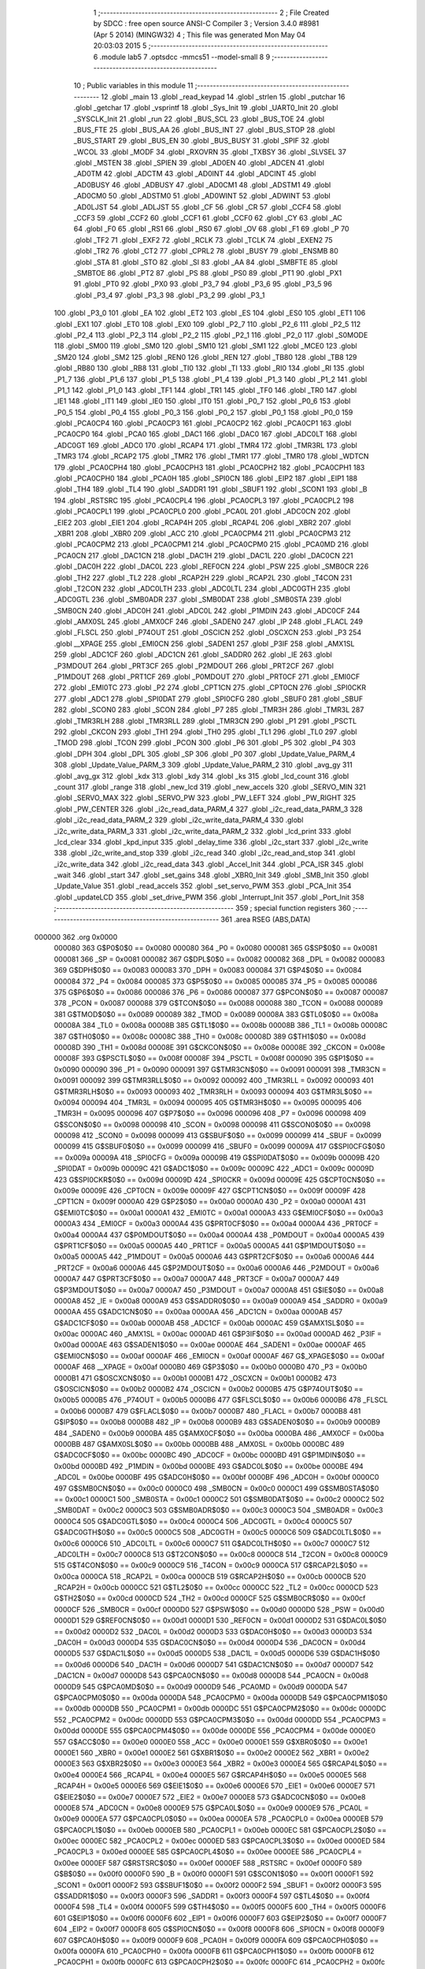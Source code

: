                                       1 ;--------------------------------------------------------
                                      2 ; File Created by SDCC : free open source ANSI-C Compiler
                                      3 ; Version 3.4.0 #8981 (Apr  5 2014) (MINGW32)
                                      4 ; This file was generated Mon May 04 20:03:03 2015
                                      5 ;--------------------------------------------------------
                                      6 	.module lab5
                                      7 	.optsdcc -mmcs51 --model-small
                                      8 	
                                      9 ;--------------------------------------------------------
                                     10 ; Public variables in this module
                                     11 ;--------------------------------------------------------
                                     12 	.globl _main
                                     13 	.globl _read_keypad
                                     14 	.globl _strlen
                                     15 	.globl _putchar
                                     16 	.globl _getchar
                                     17 	.globl _vsprintf
                                     18 	.globl _Sys_Init
                                     19 	.globl _UART0_Init
                                     20 	.globl _SYSCLK_Init
                                     21 	.globl _run
                                     22 	.globl _BUS_SCL
                                     23 	.globl _BUS_TOE
                                     24 	.globl _BUS_FTE
                                     25 	.globl _BUS_AA
                                     26 	.globl _BUS_INT
                                     27 	.globl _BUS_STOP
                                     28 	.globl _BUS_START
                                     29 	.globl _BUS_EN
                                     30 	.globl _BUS_BUSY
                                     31 	.globl _SPIF
                                     32 	.globl _WCOL
                                     33 	.globl _MODF
                                     34 	.globl _RXOVRN
                                     35 	.globl _TXBSY
                                     36 	.globl _SLVSEL
                                     37 	.globl _MSTEN
                                     38 	.globl _SPIEN
                                     39 	.globl _AD0EN
                                     40 	.globl _ADCEN
                                     41 	.globl _AD0TM
                                     42 	.globl _ADCTM
                                     43 	.globl _AD0INT
                                     44 	.globl _ADCINT
                                     45 	.globl _AD0BUSY
                                     46 	.globl _ADBUSY
                                     47 	.globl _AD0CM1
                                     48 	.globl _ADSTM1
                                     49 	.globl _AD0CM0
                                     50 	.globl _ADSTM0
                                     51 	.globl _AD0WINT
                                     52 	.globl _ADWINT
                                     53 	.globl _AD0LJST
                                     54 	.globl _ADLJST
                                     55 	.globl _CF
                                     56 	.globl _CR
                                     57 	.globl _CCF4
                                     58 	.globl _CCF3
                                     59 	.globl _CCF2
                                     60 	.globl _CCF1
                                     61 	.globl _CCF0
                                     62 	.globl _CY
                                     63 	.globl _AC
                                     64 	.globl _F0
                                     65 	.globl _RS1
                                     66 	.globl _RS0
                                     67 	.globl _OV
                                     68 	.globl _F1
                                     69 	.globl _P
                                     70 	.globl _TF2
                                     71 	.globl _EXF2
                                     72 	.globl _RCLK
                                     73 	.globl _TCLK
                                     74 	.globl _EXEN2
                                     75 	.globl _TR2
                                     76 	.globl _CT2
                                     77 	.globl _CPRL2
                                     78 	.globl _BUSY
                                     79 	.globl _ENSMB
                                     80 	.globl _STA
                                     81 	.globl _STO
                                     82 	.globl _SI
                                     83 	.globl _AA
                                     84 	.globl _SMBFTE
                                     85 	.globl _SMBTOE
                                     86 	.globl _PT2
                                     87 	.globl _PS
                                     88 	.globl _PS0
                                     89 	.globl _PT1
                                     90 	.globl _PX1
                                     91 	.globl _PT0
                                     92 	.globl _PX0
                                     93 	.globl _P3_7
                                     94 	.globl _P3_6
                                     95 	.globl _P3_5
                                     96 	.globl _P3_4
                                     97 	.globl _P3_3
                                     98 	.globl _P3_2
                                     99 	.globl _P3_1
                                    100 	.globl _P3_0
                                    101 	.globl _EA
                                    102 	.globl _ET2
                                    103 	.globl _ES
                                    104 	.globl _ES0
                                    105 	.globl _ET1
                                    106 	.globl _EX1
                                    107 	.globl _ET0
                                    108 	.globl _EX0
                                    109 	.globl _P2_7
                                    110 	.globl _P2_6
                                    111 	.globl _P2_5
                                    112 	.globl _P2_4
                                    113 	.globl _P2_3
                                    114 	.globl _P2_2
                                    115 	.globl _P2_1
                                    116 	.globl _P2_0
                                    117 	.globl _S0MODE
                                    118 	.globl _SM00
                                    119 	.globl _SM0
                                    120 	.globl _SM10
                                    121 	.globl _SM1
                                    122 	.globl _MCE0
                                    123 	.globl _SM20
                                    124 	.globl _SM2
                                    125 	.globl _REN0
                                    126 	.globl _REN
                                    127 	.globl _TB80
                                    128 	.globl _TB8
                                    129 	.globl _RB80
                                    130 	.globl _RB8
                                    131 	.globl _TI0
                                    132 	.globl _TI
                                    133 	.globl _RI0
                                    134 	.globl _RI
                                    135 	.globl _P1_7
                                    136 	.globl _P1_6
                                    137 	.globl _P1_5
                                    138 	.globl _P1_4
                                    139 	.globl _P1_3
                                    140 	.globl _P1_2
                                    141 	.globl _P1_1
                                    142 	.globl _P1_0
                                    143 	.globl _TF1
                                    144 	.globl _TR1
                                    145 	.globl _TF0
                                    146 	.globl _TR0
                                    147 	.globl _IE1
                                    148 	.globl _IT1
                                    149 	.globl _IE0
                                    150 	.globl _IT0
                                    151 	.globl _P0_7
                                    152 	.globl _P0_6
                                    153 	.globl _P0_5
                                    154 	.globl _P0_4
                                    155 	.globl _P0_3
                                    156 	.globl _P0_2
                                    157 	.globl _P0_1
                                    158 	.globl _P0_0
                                    159 	.globl _PCA0CP4
                                    160 	.globl _PCA0CP3
                                    161 	.globl _PCA0CP2
                                    162 	.globl _PCA0CP1
                                    163 	.globl _PCA0CP0
                                    164 	.globl _PCA0
                                    165 	.globl _DAC1
                                    166 	.globl _DAC0
                                    167 	.globl _ADC0LT
                                    168 	.globl _ADC0GT
                                    169 	.globl _ADC0
                                    170 	.globl _RCAP4
                                    171 	.globl _TMR4
                                    172 	.globl _TMR3RL
                                    173 	.globl _TMR3
                                    174 	.globl _RCAP2
                                    175 	.globl _TMR2
                                    176 	.globl _TMR1
                                    177 	.globl _TMR0
                                    178 	.globl _WDTCN
                                    179 	.globl _PCA0CPH4
                                    180 	.globl _PCA0CPH3
                                    181 	.globl _PCA0CPH2
                                    182 	.globl _PCA0CPH1
                                    183 	.globl _PCA0CPH0
                                    184 	.globl _PCA0H
                                    185 	.globl _SPI0CN
                                    186 	.globl _EIP2
                                    187 	.globl _EIP1
                                    188 	.globl _TH4
                                    189 	.globl _TL4
                                    190 	.globl _SADDR1
                                    191 	.globl _SBUF1
                                    192 	.globl _SCON1
                                    193 	.globl _B
                                    194 	.globl _RSTSRC
                                    195 	.globl _PCA0CPL4
                                    196 	.globl _PCA0CPL3
                                    197 	.globl _PCA0CPL2
                                    198 	.globl _PCA0CPL1
                                    199 	.globl _PCA0CPL0
                                    200 	.globl _PCA0L
                                    201 	.globl _ADC0CN
                                    202 	.globl _EIE2
                                    203 	.globl _EIE1
                                    204 	.globl _RCAP4H
                                    205 	.globl _RCAP4L
                                    206 	.globl _XBR2
                                    207 	.globl _XBR1
                                    208 	.globl _XBR0
                                    209 	.globl _ACC
                                    210 	.globl _PCA0CPM4
                                    211 	.globl _PCA0CPM3
                                    212 	.globl _PCA0CPM2
                                    213 	.globl _PCA0CPM1
                                    214 	.globl _PCA0CPM0
                                    215 	.globl _PCA0MD
                                    216 	.globl _PCA0CN
                                    217 	.globl _DAC1CN
                                    218 	.globl _DAC1H
                                    219 	.globl _DAC1L
                                    220 	.globl _DAC0CN
                                    221 	.globl _DAC0H
                                    222 	.globl _DAC0L
                                    223 	.globl _REF0CN
                                    224 	.globl _PSW
                                    225 	.globl _SMB0CR
                                    226 	.globl _TH2
                                    227 	.globl _TL2
                                    228 	.globl _RCAP2H
                                    229 	.globl _RCAP2L
                                    230 	.globl _T4CON
                                    231 	.globl _T2CON
                                    232 	.globl _ADC0LTH
                                    233 	.globl _ADC0LTL
                                    234 	.globl _ADC0GTH
                                    235 	.globl _ADC0GTL
                                    236 	.globl _SMB0ADR
                                    237 	.globl _SMB0DAT
                                    238 	.globl _SMB0STA
                                    239 	.globl _SMB0CN
                                    240 	.globl _ADC0H
                                    241 	.globl _ADC0L
                                    242 	.globl _P1MDIN
                                    243 	.globl _ADC0CF
                                    244 	.globl _AMX0SL
                                    245 	.globl _AMX0CF
                                    246 	.globl _SADEN0
                                    247 	.globl _IP
                                    248 	.globl _FLACL
                                    249 	.globl _FLSCL
                                    250 	.globl _P74OUT
                                    251 	.globl _OSCICN
                                    252 	.globl _OSCXCN
                                    253 	.globl _P3
                                    254 	.globl __XPAGE
                                    255 	.globl _EMI0CN
                                    256 	.globl _SADEN1
                                    257 	.globl _P3IF
                                    258 	.globl _AMX1SL
                                    259 	.globl _ADC1CF
                                    260 	.globl _ADC1CN
                                    261 	.globl _SADDR0
                                    262 	.globl _IE
                                    263 	.globl _P3MDOUT
                                    264 	.globl _PRT3CF
                                    265 	.globl _P2MDOUT
                                    266 	.globl _PRT2CF
                                    267 	.globl _P1MDOUT
                                    268 	.globl _PRT1CF
                                    269 	.globl _P0MDOUT
                                    270 	.globl _PRT0CF
                                    271 	.globl _EMI0CF
                                    272 	.globl _EMI0TC
                                    273 	.globl _P2
                                    274 	.globl _CPT1CN
                                    275 	.globl _CPT0CN
                                    276 	.globl _SPI0CKR
                                    277 	.globl _ADC1
                                    278 	.globl _SPI0DAT
                                    279 	.globl _SPI0CFG
                                    280 	.globl _SBUF0
                                    281 	.globl _SBUF
                                    282 	.globl _SCON0
                                    283 	.globl _SCON
                                    284 	.globl _P7
                                    285 	.globl _TMR3H
                                    286 	.globl _TMR3L
                                    287 	.globl _TMR3RLH
                                    288 	.globl _TMR3RLL
                                    289 	.globl _TMR3CN
                                    290 	.globl _P1
                                    291 	.globl _PSCTL
                                    292 	.globl _CKCON
                                    293 	.globl _TH1
                                    294 	.globl _TH0
                                    295 	.globl _TL1
                                    296 	.globl _TL0
                                    297 	.globl _TMOD
                                    298 	.globl _TCON
                                    299 	.globl _PCON
                                    300 	.globl _P6
                                    301 	.globl _P5
                                    302 	.globl _P4
                                    303 	.globl _DPH
                                    304 	.globl _DPL
                                    305 	.globl _SP
                                    306 	.globl _P0
                                    307 	.globl _Update_Value_PARM_4
                                    308 	.globl _Update_Value_PARM_3
                                    309 	.globl _Update_Value_PARM_2
                                    310 	.globl _avg_gy
                                    311 	.globl _avg_gx
                                    312 	.globl _kdx
                                    313 	.globl _kdy
                                    314 	.globl _ks
                                    315 	.globl _lcd_count
                                    316 	.globl _count
                                    317 	.globl _range
                                    318 	.globl _new_lcd
                                    319 	.globl _new_accels
                                    320 	.globl _SERVO_MIN
                                    321 	.globl _SERVO_MAX
                                    322 	.globl _SERVO_PW
                                    323 	.globl _PW_LEFT
                                    324 	.globl _PW_RIGHT
                                    325 	.globl _PW_CENTER
                                    326 	.globl _i2c_read_data_PARM_4
                                    327 	.globl _i2c_read_data_PARM_3
                                    328 	.globl _i2c_read_data_PARM_2
                                    329 	.globl _i2c_write_data_PARM_4
                                    330 	.globl _i2c_write_data_PARM_3
                                    331 	.globl _i2c_write_data_PARM_2
                                    332 	.globl _lcd_print
                                    333 	.globl _lcd_clear
                                    334 	.globl _kpd_input
                                    335 	.globl _delay_time
                                    336 	.globl _i2c_start
                                    337 	.globl _i2c_write
                                    338 	.globl _i2c_write_and_stop
                                    339 	.globl _i2c_read
                                    340 	.globl _i2c_read_and_stop
                                    341 	.globl _i2c_write_data
                                    342 	.globl _i2c_read_data
                                    343 	.globl _Accel_Init
                                    344 	.globl _PCA_ISR
                                    345 	.globl _wait
                                    346 	.globl _start
                                    347 	.globl _set_gains
                                    348 	.globl _XBR0_Init
                                    349 	.globl _SMB_Init
                                    350 	.globl _Update_Value
                                    351 	.globl _read_accels
                                    352 	.globl _set_servo_PWM
                                    353 	.globl _PCA_Init
                                    354 	.globl _updateLCD
                                    355 	.globl _set_drive_PWM
                                    356 	.globl _Interrupt_Init
                                    357 	.globl _Port_Init
                                    358 ;--------------------------------------------------------
                                    359 ; special function registers
                                    360 ;--------------------------------------------------------
                                    361 	.area RSEG    (ABS,DATA)
      000000                        362 	.org 0x0000
                           000080   363 G$P0$0$0 == 0x0080
                           000080   364 _P0	=	0x0080
                           000081   365 G$SP$0$0 == 0x0081
                           000081   366 _SP	=	0x0081
                           000082   367 G$DPL$0$0 == 0x0082
                           000082   368 _DPL	=	0x0082
                           000083   369 G$DPH$0$0 == 0x0083
                           000083   370 _DPH	=	0x0083
                           000084   371 G$P4$0$0 == 0x0084
                           000084   372 _P4	=	0x0084
                           000085   373 G$P5$0$0 == 0x0085
                           000085   374 _P5	=	0x0085
                           000086   375 G$P6$0$0 == 0x0086
                           000086   376 _P6	=	0x0086
                           000087   377 G$PCON$0$0 == 0x0087
                           000087   378 _PCON	=	0x0087
                           000088   379 G$TCON$0$0 == 0x0088
                           000088   380 _TCON	=	0x0088
                           000089   381 G$TMOD$0$0 == 0x0089
                           000089   382 _TMOD	=	0x0089
                           00008A   383 G$TL0$0$0 == 0x008a
                           00008A   384 _TL0	=	0x008a
                           00008B   385 G$TL1$0$0 == 0x008b
                           00008B   386 _TL1	=	0x008b
                           00008C   387 G$TH0$0$0 == 0x008c
                           00008C   388 _TH0	=	0x008c
                           00008D   389 G$TH1$0$0 == 0x008d
                           00008D   390 _TH1	=	0x008d
                           00008E   391 G$CKCON$0$0 == 0x008e
                           00008E   392 _CKCON	=	0x008e
                           00008F   393 G$PSCTL$0$0 == 0x008f
                           00008F   394 _PSCTL	=	0x008f
                           000090   395 G$P1$0$0 == 0x0090
                           000090   396 _P1	=	0x0090
                           000091   397 G$TMR3CN$0$0 == 0x0091
                           000091   398 _TMR3CN	=	0x0091
                           000092   399 G$TMR3RLL$0$0 == 0x0092
                           000092   400 _TMR3RLL	=	0x0092
                           000093   401 G$TMR3RLH$0$0 == 0x0093
                           000093   402 _TMR3RLH	=	0x0093
                           000094   403 G$TMR3L$0$0 == 0x0094
                           000094   404 _TMR3L	=	0x0094
                           000095   405 G$TMR3H$0$0 == 0x0095
                           000095   406 _TMR3H	=	0x0095
                           000096   407 G$P7$0$0 == 0x0096
                           000096   408 _P7	=	0x0096
                           000098   409 G$SCON$0$0 == 0x0098
                           000098   410 _SCON	=	0x0098
                           000098   411 G$SCON0$0$0 == 0x0098
                           000098   412 _SCON0	=	0x0098
                           000099   413 G$SBUF$0$0 == 0x0099
                           000099   414 _SBUF	=	0x0099
                           000099   415 G$SBUF0$0$0 == 0x0099
                           000099   416 _SBUF0	=	0x0099
                           00009A   417 G$SPI0CFG$0$0 == 0x009a
                           00009A   418 _SPI0CFG	=	0x009a
                           00009B   419 G$SPI0DAT$0$0 == 0x009b
                           00009B   420 _SPI0DAT	=	0x009b
                           00009C   421 G$ADC1$0$0 == 0x009c
                           00009C   422 _ADC1	=	0x009c
                           00009D   423 G$SPI0CKR$0$0 == 0x009d
                           00009D   424 _SPI0CKR	=	0x009d
                           00009E   425 G$CPT0CN$0$0 == 0x009e
                           00009E   426 _CPT0CN	=	0x009e
                           00009F   427 G$CPT1CN$0$0 == 0x009f
                           00009F   428 _CPT1CN	=	0x009f
                           0000A0   429 G$P2$0$0 == 0x00a0
                           0000A0   430 _P2	=	0x00a0
                           0000A1   431 G$EMI0TC$0$0 == 0x00a1
                           0000A1   432 _EMI0TC	=	0x00a1
                           0000A3   433 G$EMI0CF$0$0 == 0x00a3
                           0000A3   434 _EMI0CF	=	0x00a3
                           0000A4   435 G$PRT0CF$0$0 == 0x00a4
                           0000A4   436 _PRT0CF	=	0x00a4
                           0000A4   437 G$P0MDOUT$0$0 == 0x00a4
                           0000A4   438 _P0MDOUT	=	0x00a4
                           0000A5   439 G$PRT1CF$0$0 == 0x00a5
                           0000A5   440 _PRT1CF	=	0x00a5
                           0000A5   441 G$P1MDOUT$0$0 == 0x00a5
                           0000A5   442 _P1MDOUT	=	0x00a5
                           0000A6   443 G$PRT2CF$0$0 == 0x00a6
                           0000A6   444 _PRT2CF	=	0x00a6
                           0000A6   445 G$P2MDOUT$0$0 == 0x00a6
                           0000A6   446 _P2MDOUT	=	0x00a6
                           0000A7   447 G$PRT3CF$0$0 == 0x00a7
                           0000A7   448 _PRT3CF	=	0x00a7
                           0000A7   449 G$P3MDOUT$0$0 == 0x00a7
                           0000A7   450 _P3MDOUT	=	0x00a7
                           0000A8   451 G$IE$0$0 == 0x00a8
                           0000A8   452 _IE	=	0x00a8
                           0000A9   453 G$SADDR0$0$0 == 0x00a9
                           0000A9   454 _SADDR0	=	0x00a9
                           0000AA   455 G$ADC1CN$0$0 == 0x00aa
                           0000AA   456 _ADC1CN	=	0x00aa
                           0000AB   457 G$ADC1CF$0$0 == 0x00ab
                           0000AB   458 _ADC1CF	=	0x00ab
                           0000AC   459 G$AMX1SL$0$0 == 0x00ac
                           0000AC   460 _AMX1SL	=	0x00ac
                           0000AD   461 G$P3IF$0$0 == 0x00ad
                           0000AD   462 _P3IF	=	0x00ad
                           0000AE   463 G$SADEN1$0$0 == 0x00ae
                           0000AE   464 _SADEN1	=	0x00ae
                           0000AF   465 G$EMI0CN$0$0 == 0x00af
                           0000AF   466 _EMI0CN	=	0x00af
                           0000AF   467 G$_XPAGE$0$0 == 0x00af
                           0000AF   468 __XPAGE	=	0x00af
                           0000B0   469 G$P3$0$0 == 0x00b0
                           0000B0   470 _P3	=	0x00b0
                           0000B1   471 G$OSCXCN$0$0 == 0x00b1
                           0000B1   472 _OSCXCN	=	0x00b1
                           0000B2   473 G$OSCICN$0$0 == 0x00b2
                           0000B2   474 _OSCICN	=	0x00b2
                           0000B5   475 G$P74OUT$0$0 == 0x00b5
                           0000B5   476 _P74OUT	=	0x00b5
                           0000B6   477 G$FLSCL$0$0 == 0x00b6
                           0000B6   478 _FLSCL	=	0x00b6
                           0000B7   479 G$FLACL$0$0 == 0x00b7
                           0000B7   480 _FLACL	=	0x00b7
                           0000B8   481 G$IP$0$0 == 0x00b8
                           0000B8   482 _IP	=	0x00b8
                           0000B9   483 G$SADEN0$0$0 == 0x00b9
                           0000B9   484 _SADEN0	=	0x00b9
                           0000BA   485 G$AMX0CF$0$0 == 0x00ba
                           0000BA   486 _AMX0CF	=	0x00ba
                           0000BB   487 G$AMX0SL$0$0 == 0x00bb
                           0000BB   488 _AMX0SL	=	0x00bb
                           0000BC   489 G$ADC0CF$0$0 == 0x00bc
                           0000BC   490 _ADC0CF	=	0x00bc
                           0000BD   491 G$P1MDIN$0$0 == 0x00bd
                           0000BD   492 _P1MDIN	=	0x00bd
                           0000BE   493 G$ADC0L$0$0 == 0x00be
                           0000BE   494 _ADC0L	=	0x00be
                           0000BF   495 G$ADC0H$0$0 == 0x00bf
                           0000BF   496 _ADC0H	=	0x00bf
                           0000C0   497 G$SMB0CN$0$0 == 0x00c0
                           0000C0   498 _SMB0CN	=	0x00c0
                           0000C1   499 G$SMB0STA$0$0 == 0x00c1
                           0000C1   500 _SMB0STA	=	0x00c1
                           0000C2   501 G$SMB0DAT$0$0 == 0x00c2
                           0000C2   502 _SMB0DAT	=	0x00c2
                           0000C3   503 G$SMB0ADR$0$0 == 0x00c3
                           0000C3   504 _SMB0ADR	=	0x00c3
                           0000C4   505 G$ADC0GTL$0$0 == 0x00c4
                           0000C4   506 _ADC0GTL	=	0x00c4
                           0000C5   507 G$ADC0GTH$0$0 == 0x00c5
                           0000C5   508 _ADC0GTH	=	0x00c5
                           0000C6   509 G$ADC0LTL$0$0 == 0x00c6
                           0000C6   510 _ADC0LTL	=	0x00c6
                           0000C7   511 G$ADC0LTH$0$0 == 0x00c7
                           0000C7   512 _ADC0LTH	=	0x00c7
                           0000C8   513 G$T2CON$0$0 == 0x00c8
                           0000C8   514 _T2CON	=	0x00c8
                           0000C9   515 G$T4CON$0$0 == 0x00c9
                           0000C9   516 _T4CON	=	0x00c9
                           0000CA   517 G$RCAP2L$0$0 == 0x00ca
                           0000CA   518 _RCAP2L	=	0x00ca
                           0000CB   519 G$RCAP2H$0$0 == 0x00cb
                           0000CB   520 _RCAP2H	=	0x00cb
                           0000CC   521 G$TL2$0$0 == 0x00cc
                           0000CC   522 _TL2	=	0x00cc
                           0000CD   523 G$TH2$0$0 == 0x00cd
                           0000CD   524 _TH2	=	0x00cd
                           0000CF   525 G$SMB0CR$0$0 == 0x00cf
                           0000CF   526 _SMB0CR	=	0x00cf
                           0000D0   527 G$PSW$0$0 == 0x00d0
                           0000D0   528 _PSW	=	0x00d0
                           0000D1   529 G$REF0CN$0$0 == 0x00d1
                           0000D1   530 _REF0CN	=	0x00d1
                           0000D2   531 G$DAC0L$0$0 == 0x00d2
                           0000D2   532 _DAC0L	=	0x00d2
                           0000D3   533 G$DAC0H$0$0 == 0x00d3
                           0000D3   534 _DAC0H	=	0x00d3
                           0000D4   535 G$DAC0CN$0$0 == 0x00d4
                           0000D4   536 _DAC0CN	=	0x00d4
                           0000D5   537 G$DAC1L$0$0 == 0x00d5
                           0000D5   538 _DAC1L	=	0x00d5
                           0000D6   539 G$DAC1H$0$0 == 0x00d6
                           0000D6   540 _DAC1H	=	0x00d6
                           0000D7   541 G$DAC1CN$0$0 == 0x00d7
                           0000D7   542 _DAC1CN	=	0x00d7
                           0000D8   543 G$PCA0CN$0$0 == 0x00d8
                           0000D8   544 _PCA0CN	=	0x00d8
                           0000D9   545 G$PCA0MD$0$0 == 0x00d9
                           0000D9   546 _PCA0MD	=	0x00d9
                           0000DA   547 G$PCA0CPM0$0$0 == 0x00da
                           0000DA   548 _PCA0CPM0	=	0x00da
                           0000DB   549 G$PCA0CPM1$0$0 == 0x00db
                           0000DB   550 _PCA0CPM1	=	0x00db
                           0000DC   551 G$PCA0CPM2$0$0 == 0x00dc
                           0000DC   552 _PCA0CPM2	=	0x00dc
                           0000DD   553 G$PCA0CPM3$0$0 == 0x00dd
                           0000DD   554 _PCA0CPM3	=	0x00dd
                           0000DE   555 G$PCA0CPM4$0$0 == 0x00de
                           0000DE   556 _PCA0CPM4	=	0x00de
                           0000E0   557 G$ACC$0$0 == 0x00e0
                           0000E0   558 _ACC	=	0x00e0
                           0000E1   559 G$XBR0$0$0 == 0x00e1
                           0000E1   560 _XBR0	=	0x00e1
                           0000E2   561 G$XBR1$0$0 == 0x00e2
                           0000E2   562 _XBR1	=	0x00e2
                           0000E3   563 G$XBR2$0$0 == 0x00e3
                           0000E3   564 _XBR2	=	0x00e3
                           0000E4   565 G$RCAP4L$0$0 == 0x00e4
                           0000E4   566 _RCAP4L	=	0x00e4
                           0000E5   567 G$RCAP4H$0$0 == 0x00e5
                           0000E5   568 _RCAP4H	=	0x00e5
                           0000E6   569 G$EIE1$0$0 == 0x00e6
                           0000E6   570 _EIE1	=	0x00e6
                           0000E7   571 G$EIE2$0$0 == 0x00e7
                           0000E7   572 _EIE2	=	0x00e7
                           0000E8   573 G$ADC0CN$0$0 == 0x00e8
                           0000E8   574 _ADC0CN	=	0x00e8
                           0000E9   575 G$PCA0L$0$0 == 0x00e9
                           0000E9   576 _PCA0L	=	0x00e9
                           0000EA   577 G$PCA0CPL0$0$0 == 0x00ea
                           0000EA   578 _PCA0CPL0	=	0x00ea
                           0000EB   579 G$PCA0CPL1$0$0 == 0x00eb
                           0000EB   580 _PCA0CPL1	=	0x00eb
                           0000EC   581 G$PCA0CPL2$0$0 == 0x00ec
                           0000EC   582 _PCA0CPL2	=	0x00ec
                           0000ED   583 G$PCA0CPL3$0$0 == 0x00ed
                           0000ED   584 _PCA0CPL3	=	0x00ed
                           0000EE   585 G$PCA0CPL4$0$0 == 0x00ee
                           0000EE   586 _PCA0CPL4	=	0x00ee
                           0000EF   587 G$RSTSRC$0$0 == 0x00ef
                           0000EF   588 _RSTSRC	=	0x00ef
                           0000F0   589 G$B$0$0 == 0x00f0
                           0000F0   590 _B	=	0x00f0
                           0000F1   591 G$SCON1$0$0 == 0x00f1
                           0000F1   592 _SCON1	=	0x00f1
                           0000F2   593 G$SBUF1$0$0 == 0x00f2
                           0000F2   594 _SBUF1	=	0x00f2
                           0000F3   595 G$SADDR1$0$0 == 0x00f3
                           0000F3   596 _SADDR1	=	0x00f3
                           0000F4   597 G$TL4$0$0 == 0x00f4
                           0000F4   598 _TL4	=	0x00f4
                           0000F5   599 G$TH4$0$0 == 0x00f5
                           0000F5   600 _TH4	=	0x00f5
                           0000F6   601 G$EIP1$0$0 == 0x00f6
                           0000F6   602 _EIP1	=	0x00f6
                           0000F7   603 G$EIP2$0$0 == 0x00f7
                           0000F7   604 _EIP2	=	0x00f7
                           0000F8   605 G$SPI0CN$0$0 == 0x00f8
                           0000F8   606 _SPI0CN	=	0x00f8
                           0000F9   607 G$PCA0H$0$0 == 0x00f9
                           0000F9   608 _PCA0H	=	0x00f9
                           0000FA   609 G$PCA0CPH0$0$0 == 0x00fa
                           0000FA   610 _PCA0CPH0	=	0x00fa
                           0000FB   611 G$PCA0CPH1$0$0 == 0x00fb
                           0000FB   612 _PCA0CPH1	=	0x00fb
                           0000FC   613 G$PCA0CPH2$0$0 == 0x00fc
                           0000FC   614 _PCA0CPH2	=	0x00fc
                           0000FD   615 G$PCA0CPH3$0$0 == 0x00fd
                           0000FD   616 _PCA0CPH3	=	0x00fd
                           0000FE   617 G$PCA0CPH4$0$0 == 0x00fe
                           0000FE   618 _PCA0CPH4	=	0x00fe
                           0000FF   619 G$WDTCN$0$0 == 0x00ff
                           0000FF   620 _WDTCN	=	0x00ff
                           008C8A   621 G$TMR0$0$0 == 0x8c8a
                           008C8A   622 _TMR0	=	0x8c8a
                           008D8B   623 G$TMR1$0$0 == 0x8d8b
                           008D8B   624 _TMR1	=	0x8d8b
                           00CDCC   625 G$TMR2$0$0 == 0xcdcc
                           00CDCC   626 _TMR2	=	0xcdcc
                           00CBCA   627 G$RCAP2$0$0 == 0xcbca
                           00CBCA   628 _RCAP2	=	0xcbca
                           009594   629 G$TMR3$0$0 == 0x9594
                           009594   630 _TMR3	=	0x9594
                           009392   631 G$TMR3RL$0$0 == 0x9392
                           009392   632 _TMR3RL	=	0x9392
                           00F5F4   633 G$TMR4$0$0 == 0xf5f4
                           00F5F4   634 _TMR4	=	0xf5f4
                           00E5E4   635 G$RCAP4$0$0 == 0xe5e4
                           00E5E4   636 _RCAP4	=	0xe5e4
                           00BFBE   637 G$ADC0$0$0 == 0xbfbe
                           00BFBE   638 _ADC0	=	0xbfbe
                           00C5C4   639 G$ADC0GT$0$0 == 0xc5c4
                           00C5C4   640 _ADC0GT	=	0xc5c4
                           00C7C6   641 G$ADC0LT$0$0 == 0xc7c6
                           00C7C6   642 _ADC0LT	=	0xc7c6
                           00D3D2   643 G$DAC0$0$0 == 0xd3d2
                           00D3D2   644 _DAC0	=	0xd3d2
                           00D6D5   645 G$DAC1$0$0 == 0xd6d5
                           00D6D5   646 _DAC1	=	0xd6d5
                           00F9E9   647 G$PCA0$0$0 == 0xf9e9
                           00F9E9   648 _PCA0	=	0xf9e9
                           00FAEA   649 G$PCA0CP0$0$0 == 0xfaea
                           00FAEA   650 _PCA0CP0	=	0xfaea
                           00FBEB   651 G$PCA0CP1$0$0 == 0xfbeb
                           00FBEB   652 _PCA0CP1	=	0xfbeb
                           00FCEC   653 G$PCA0CP2$0$0 == 0xfcec
                           00FCEC   654 _PCA0CP2	=	0xfcec
                           00FDED   655 G$PCA0CP3$0$0 == 0xfded
                           00FDED   656 _PCA0CP3	=	0xfded
                           00FEEE   657 G$PCA0CP4$0$0 == 0xfeee
                           00FEEE   658 _PCA0CP4	=	0xfeee
                                    659 ;--------------------------------------------------------
                                    660 ; special function bits
                                    661 ;--------------------------------------------------------
                                    662 	.area RSEG    (ABS,DATA)
      000000                        663 	.org 0x0000
                           000080   664 G$P0_0$0$0 == 0x0080
                           000080   665 _P0_0	=	0x0080
                           000081   666 G$P0_1$0$0 == 0x0081
                           000081   667 _P0_1	=	0x0081
                           000082   668 G$P0_2$0$0 == 0x0082
                           000082   669 _P0_2	=	0x0082
                           000083   670 G$P0_3$0$0 == 0x0083
                           000083   671 _P0_3	=	0x0083
                           000084   672 G$P0_4$0$0 == 0x0084
                           000084   673 _P0_4	=	0x0084
                           000085   674 G$P0_5$0$0 == 0x0085
                           000085   675 _P0_5	=	0x0085
                           000086   676 G$P0_6$0$0 == 0x0086
                           000086   677 _P0_6	=	0x0086
                           000087   678 G$P0_7$0$0 == 0x0087
                           000087   679 _P0_7	=	0x0087
                           000088   680 G$IT0$0$0 == 0x0088
                           000088   681 _IT0	=	0x0088
                           000089   682 G$IE0$0$0 == 0x0089
                           000089   683 _IE0	=	0x0089
                           00008A   684 G$IT1$0$0 == 0x008a
                           00008A   685 _IT1	=	0x008a
                           00008B   686 G$IE1$0$0 == 0x008b
                           00008B   687 _IE1	=	0x008b
                           00008C   688 G$TR0$0$0 == 0x008c
                           00008C   689 _TR0	=	0x008c
                           00008D   690 G$TF0$0$0 == 0x008d
                           00008D   691 _TF0	=	0x008d
                           00008E   692 G$TR1$0$0 == 0x008e
                           00008E   693 _TR1	=	0x008e
                           00008F   694 G$TF1$0$0 == 0x008f
                           00008F   695 _TF1	=	0x008f
                           000090   696 G$P1_0$0$0 == 0x0090
                           000090   697 _P1_0	=	0x0090
                           000091   698 G$P1_1$0$0 == 0x0091
                           000091   699 _P1_1	=	0x0091
                           000092   700 G$P1_2$0$0 == 0x0092
                           000092   701 _P1_2	=	0x0092
                           000093   702 G$P1_3$0$0 == 0x0093
                           000093   703 _P1_3	=	0x0093
                           000094   704 G$P1_4$0$0 == 0x0094
                           000094   705 _P1_4	=	0x0094
                           000095   706 G$P1_5$0$0 == 0x0095
                           000095   707 _P1_5	=	0x0095
                           000096   708 G$P1_6$0$0 == 0x0096
                           000096   709 _P1_6	=	0x0096
                           000097   710 G$P1_7$0$0 == 0x0097
                           000097   711 _P1_7	=	0x0097
                           000098   712 G$RI$0$0 == 0x0098
                           000098   713 _RI	=	0x0098
                           000098   714 G$RI0$0$0 == 0x0098
                           000098   715 _RI0	=	0x0098
                           000099   716 G$TI$0$0 == 0x0099
                           000099   717 _TI	=	0x0099
                           000099   718 G$TI0$0$0 == 0x0099
                           000099   719 _TI0	=	0x0099
                           00009A   720 G$RB8$0$0 == 0x009a
                           00009A   721 _RB8	=	0x009a
                           00009A   722 G$RB80$0$0 == 0x009a
                           00009A   723 _RB80	=	0x009a
                           00009B   724 G$TB8$0$0 == 0x009b
                           00009B   725 _TB8	=	0x009b
                           00009B   726 G$TB80$0$0 == 0x009b
                           00009B   727 _TB80	=	0x009b
                           00009C   728 G$REN$0$0 == 0x009c
                           00009C   729 _REN	=	0x009c
                           00009C   730 G$REN0$0$0 == 0x009c
                           00009C   731 _REN0	=	0x009c
                           00009D   732 G$SM2$0$0 == 0x009d
                           00009D   733 _SM2	=	0x009d
                           00009D   734 G$SM20$0$0 == 0x009d
                           00009D   735 _SM20	=	0x009d
                           00009D   736 G$MCE0$0$0 == 0x009d
                           00009D   737 _MCE0	=	0x009d
                           00009E   738 G$SM1$0$0 == 0x009e
                           00009E   739 _SM1	=	0x009e
                           00009E   740 G$SM10$0$0 == 0x009e
                           00009E   741 _SM10	=	0x009e
                           00009F   742 G$SM0$0$0 == 0x009f
                           00009F   743 _SM0	=	0x009f
                           00009F   744 G$SM00$0$0 == 0x009f
                           00009F   745 _SM00	=	0x009f
                           00009F   746 G$S0MODE$0$0 == 0x009f
                           00009F   747 _S0MODE	=	0x009f
                           0000A0   748 G$P2_0$0$0 == 0x00a0
                           0000A0   749 _P2_0	=	0x00a0
                           0000A1   750 G$P2_1$0$0 == 0x00a1
                           0000A1   751 _P2_1	=	0x00a1
                           0000A2   752 G$P2_2$0$0 == 0x00a2
                           0000A2   753 _P2_2	=	0x00a2
                           0000A3   754 G$P2_3$0$0 == 0x00a3
                           0000A3   755 _P2_3	=	0x00a3
                           0000A4   756 G$P2_4$0$0 == 0x00a4
                           0000A4   757 _P2_4	=	0x00a4
                           0000A5   758 G$P2_5$0$0 == 0x00a5
                           0000A5   759 _P2_5	=	0x00a5
                           0000A6   760 G$P2_6$0$0 == 0x00a6
                           0000A6   761 _P2_6	=	0x00a6
                           0000A7   762 G$P2_7$0$0 == 0x00a7
                           0000A7   763 _P2_7	=	0x00a7
                           0000A8   764 G$EX0$0$0 == 0x00a8
                           0000A8   765 _EX0	=	0x00a8
                           0000A9   766 G$ET0$0$0 == 0x00a9
                           0000A9   767 _ET0	=	0x00a9
                           0000AA   768 G$EX1$0$0 == 0x00aa
                           0000AA   769 _EX1	=	0x00aa
                           0000AB   770 G$ET1$0$0 == 0x00ab
                           0000AB   771 _ET1	=	0x00ab
                           0000AC   772 G$ES0$0$0 == 0x00ac
                           0000AC   773 _ES0	=	0x00ac
                           0000AC   774 G$ES$0$0 == 0x00ac
                           0000AC   775 _ES	=	0x00ac
                           0000AD   776 G$ET2$0$0 == 0x00ad
                           0000AD   777 _ET2	=	0x00ad
                           0000AF   778 G$EA$0$0 == 0x00af
                           0000AF   779 _EA	=	0x00af
                           0000B0   780 G$P3_0$0$0 == 0x00b0
                           0000B0   781 _P3_0	=	0x00b0
                           0000B1   782 G$P3_1$0$0 == 0x00b1
                           0000B1   783 _P3_1	=	0x00b1
                           0000B2   784 G$P3_2$0$0 == 0x00b2
                           0000B2   785 _P3_2	=	0x00b2
                           0000B3   786 G$P3_3$0$0 == 0x00b3
                           0000B3   787 _P3_3	=	0x00b3
                           0000B4   788 G$P3_4$0$0 == 0x00b4
                           0000B4   789 _P3_4	=	0x00b4
                           0000B5   790 G$P3_5$0$0 == 0x00b5
                           0000B5   791 _P3_5	=	0x00b5
                           0000B6   792 G$P3_6$0$0 == 0x00b6
                           0000B6   793 _P3_6	=	0x00b6
                           0000B7   794 G$P3_7$0$0 == 0x00b7
                           0000B7   795 _P3_7	=	0x00b7
                           0000B8   796 G$PX0$0$0 == 0x00b8
                           0000B8   797 _PX0	=	0x00b8
                           0000B9   798 G$PT0$0$0 == 0x00b9
                           0000B9   799 _PT0	=	0x00b9
                           0000BA   800 G$PX1$0$0 == 0x00ba
                           0000BA   801 _PX1	=	0x00ba
                           0000BB   802 G$PT1$0$0 == 0x00bb
                           0000BB   803 _PT1	=	0x00bb
                           0000BC   804 G$PS0$0$0 == 0x00bc
                           0000BC   805 _PS0	=	0x00bc
                           0000BC   806 G$PS$0$0 == 0x00bc
                           0000BC   807 _PS	=	0x00bc
                           0000BD   808 G$PT2$0$0 == 0x00bd
                           0000BD   809 _PT2	=	0x00bd
                           0000C0   810 G$SMBTOE$0$0 == 0x00c0
                           0000C0   811 _SMBTOE	=	0x00c0
                           0000C1   812 G$SMBFTE$0$0 == 0x00c1
                           0000C1   813 _SMBFTE	=	0x00c1
                           0000C2   814 G$AA$0$0 == 0x00c2
                           0000C2   815 _AA	=	0x00c2
                           0000C3   816 G$SI$0$0 == 0x00c3
                           0000C3   817 _SI	=	0x00c3
                           0000C4   818 G$STO$0$0 == 0x00c4
                           0000C4   819 _STO	=	0x00c4
                           0000C5   820 G$STA$0$0 == 0x00c5
                           0000C5   821 _STA	=	0x00c5
                           0000C6   822 G$ENSMB$0$0 == 0x00c6
                           0000C6   823 _ENSMB	=	0x00c6
                           0000C7   824 G$BUSY$0$0 == 0x00c7
                           0000C7   825 _BUSY	=	0x00c7
                           0000C8   826 G$CPRL2$0$0 == 0x00c8
                           0000C8   827 _CPRL2	=	0x00c8
                           0000C9   828 G$CT2$0$0 == 0x00c9
                           0000C9   829 _CT2	=	0x00c9
                           0000CA   830 G$TR2$0$0 == 0x00ca
                           0000CA   831 _TR2	=	0x00ca
                           0000CB   832 G$EXEN2$0$0 == 0x00cb
                           0000CB   833 _EXEN2	=	0x00cb
                           0000CC   834 G$TCLK$0$0 == 0x00cc
                           0000CC   835 _TCLK	=	0x00cc
                           0000CD   836 G$RCLK$0$0 == 0x00cd
                           0000CD   837 _RCLK	=	0x00cd
                           0000CE   838 G$EXF2$0$0 == 0x00ce
                           0000CE   839 _EXF2	=	0x00ce
                           0000CF   840 G$TF2$0$0 == 0x00cf
                           0000CF   841 _TF2	=	0x00cf
                           0000D0   842 G$P$0$0 == 0x00d0
                           0000D0   843 _P	=	0x00d0
                           0000D1   844 G$F1$0$0 == 0x00d1
                           0000D1   845 _F1	=	0x00d1
                           0000D2   846 G$OV$0$0 == 0x00d2
                           0000D2   847 _OV	=	0x00d2
                           0000D3   848 G$RS0$0$0 == 0x00d3
                           0000D3   849 _RS0	=	0x00d3
                           0000D4   850 G$RS1$0$0 == 0x00d4
                           0000D4   851 _RS1	=	0x00d4
                           0000D5   852 G$F0$0$0 == 0x00d5
                           0000D5   853 _F0	=	0x00d5
                           0000D6   854 G$AC$0$0 == 0x00d6
                           0000D6   855 _AC	=	0x00d6
                           0000D7   856 G$CY$0$0 == 0x00d7
                           0000D7   857 _CY	=	0x00d7
                           0000D8   858 G$CCF0$0$0 == 0x00d8
                           0000D8   859 _CCF0	=	0x00d8
                           0000D9   860 G$CCF1$0$0 == 0x00d9
                           0000D9   861 _CCF1	=	0x00d9
                           0000DA   862 G$CCF2$0$0 == 0x00da
                           0000DA   863 _CCF2	=	0x00da
                           0000DB   864 G$CCF3$0$0 == 0x00db
                           0000DB   865 _CCF3	=	0x00db
                           0000DC   866 G$CCF4$0$0 == 0x00dc
                           0000DC   867 _CCF4	=	0x00dc
                           0000DE   868 G$CR$0$0 == 0x00de
                           0000DE   869 _CR	=	0x00de
                           0000DF   870 G$CF$0$0 == 0x00df
                           0000DF   871 _CF	=	0x00df
                           0000E8   872 G$ADLJST$0$0 == 0x00e8
                           0000E8   873 _ADLJST	=	0x00e8
                           0000E8   874 G$AD0LJST$0$0 == 0x00e8
                           0000E8   875 _AD0LJST	=	0x00e8
                           0000E9   876 G$ADWINT$0$0 == 0x00e9
                           0000E9   877 _ADWINT	=	0x00e9
                           0000E9   878 G$AD0WINT$0$0 == 0x00e9
                           0000E9   879 _AD0WINT	=	0x00e9
                           0000EA   880 G$ADSTM0$0$0 == 0x00ea
                           0000EA   881 _ADSTM0	=	0x00ea
                           0000EA   882 G$AD0CM0$0$0 == 0x00ea
                           0000EA   883 _AD0CM0	=	0x00ea
                           0000EB   884 G$ADSTM1$0$0 == 0x00eb
                           0000EB   885 _ADSTM1	=	0x00eb
                           0000EB   886 G$AD0CM1$0$0 == 0x00eb
                           0000EB   887 _AD0CM1	=	0x00eb
                           0000EC   888 G$ADBUSY$0$0 == 0x00ec
                           0000EC   889 _ADBUSY	=	0x00ec
                           0000EC   890 G$AD0BUSY$0$0 == 0x00ec
                           0000EC   891 _AD0BUSY	=	0x00ec
                           0000ED   892 G$ADCINT$0$0 == 0x00ed
                           0000ED   893 _ADCINT	=	0x00ed
                           0000ED   894 G$AD0INT$0$0 == 0x00ed
                           0000ED   895 _AD0INT	=	0x00ed
                           0000EE   896 G$ADCTM$0$0 == 0x00ee
                           0000EE   897 _ADCTM	=	0x00ee
                           0000EE   898 G$AD0TM$0$0 == 0x00ee
                           0000EE   899 _AD0TM	=	0x00ee
                           0000EF   900 G$ADCEN$0$0 == 0x00ef
                           0000EF   901 _ADCEN	=	0x00ef
                           0000EF   902 G$AD0EN$0$0 == 0x00ef
                           0000EF   903 _AD0EN	=	0x00ef
                           0000F8   904 G$SPIEN$0$0 == 0x00f8
                           0000F8   905 _SPIEN	=	0x00f8
                           0000F9   906 G$MSTEN$0$0 == 0x00f9
                           0000F9   907 _MSTEN	=	0x00f9
                           0000FA   908 G$SLVSEL$0$0 == 0x00fa
                           0000FA   909 _SLVSEL	=	0x00fa
                           0000FB   910 G$TXBSY$0$0 == 0x00fb
                           0000FB   911 _TXBSY	=	0x00fb
                           0000FC   912 G$RXOVRN$0$0 == 0x00fc
                           0000FC   913 _RXOVRN	=	0x00fc
                           0000FD   914 G$MODF$0$0 == 0x00fd
                           0000FD   915 _MODF	=	0x00fd
                           0000FE   916 G$WCOL$0$0 == 0x00fe
                           0000FE   917 _WCOL	=	0x00fe
                           0000FF   918 G$SPIF$0$0 == 0x00ff
                           0000FF   919 _SPIF	=	0x00ff
                           0000C7   920 G$BUS_BUSY$0$0 == 0x00c7
                           0000C7   921 _BUS_BUSY	=	0x00c7
                           0000C6   922 G$BUS_EN$0$0 == 0x00c6
                           0000C6   923 _BUS_EN	=	0x00c6
                           0000C5   924 G$BUS_START$0$0 == 0x00c5
                           0000C5   925 _BUS_START	=	0x00c5
                           0000C4   926 G$BUS_STOP$0$0 == 0x00c4
                           0000C4   927 _BUS_STOP	=	0x00c4
                           0000C3   928 G$BUS_INT$0$0 == 0x00c3
                           0000C3   929 _BUS_INT	=	0x00c3
                           0000C2   930 G$BUS_AA$0$0 == 0x00c2
                           0000C2   931 _BUS_AA	=	0x00c2
                           0000C1   932 G$BUS_FTE$0$0 == 0x00c1
                           0000C1   933 _BUS_FTE	=	0x00c1
                           0000C0   934 G$BUS_TOE$0$0 == 0x00c0
                           0000C0   935 _BUS_TOE	=	0x00c0
                           000083   936 G$BUS_SCL$0$0 == 0x0083
                           000083   937 _BUS_SCL	=	0x0083
                           0000B7   938 G$run$0$0 == 0x00b7
                           0000B7   939 _run	=	0x00b7
                                    940 ;--------------------------------------------------------
                                    941 ; overlayable register banks
                                    942 ;--------------------------------------------------------
                                    943 	.area REG_BANK_0	(REL,OVR,DATA)
      000000                        944 	.ds 8
                                    945 ;--------------------------------------------------------
                                    946 ; internal ram data
                                    947 ;--------------------------------------------------------
                                    948 	.area DSEG    (DATA)
                           000000   949 Llab5.lcd_clear$NumBytes$1$77==.
      000022                        950 _lcd_clear_NumBytes_1_77:
      000022                        951 	.ds 1
                           000001   952 Llab5.lcd_clear$Cmd$1$77==.
      000023                        953 _lcd_clear_Cmd_1_77:
      000023                        954 	.ds 2
                           000003   955 Llab5.read_keypad$Data$1$78==.
      000025                        956 _read_keypad_Data_1_78:
      000025                        957 	.ds 2
                           000005   958 Llab5.i2c_write_data$start_reg$1$97==.
      000027                        959 _i2c_write_data_PARM_2:
      000027                        960 	.ds 1
                           000006   961 Llab5.i2c_write_data$buffer$1$97==.
      000028                        962 _i2c_write_data_PARM_3:
      000028                        963 	.ds 3
                           000009   964 Llab5.i2c_write_data$num_bytes$1$97==.
      00002B                        965 _i2c_write_data_PARM_4:
      00002B                        966 	.ds 1
                           00000A   967 Llab5.i2c_read_data$start_reg$1$99==.
      00002C                        968 _i2c_read_data_PARM_2:
      00002C                        969 	.ds 1
                           00000B   970 Llab5.i2c_read_data$buffer$1$99==.
      00002D                        971 _i2c_read_data_PARM_3:
      00002D                        972 	.ds 3
                           00000E   973 Llab5.i2c_read_data$num_bytes$1$99==.
      000030                        974 _i2c_read_data_PARM_4:
      000030                        975 	.ds 1
                           00000F   976 Llab5.Accel_Init$Data2$1$103==.
      000031                        977 _Accel_Init_Data2_1_103:
      000031                        978 	.ds 1
                           000010   979 G$PW_CENTER$0$0==.
      000032                        980 _PW_CENTER::
      000032                        981 	.ds 2
                           000012   982 G$PW_RIGHT$0$0==.
      000034                        983 _PW_RIGHT::
      000034                        984 	.ds 2
                           000014   985 G$PW_LEFT$0$0==.
      000036                        986 _PW_LEFT::
      000036                        987 	.ds 2
                           000016   988 G$SERVO_PW$0$0==.
      000038                        989 _SERVO_PW::
      000038                        990 	.ds 2
                           000018   991 G$SERVO_MAX$0$0==.
      00003A                        992 _SERVO_MAX::
      00003A                        993 	.ds 2
                           00001A   994 G$SERVO_MIN$0$0==.
      00003C                        995 _SERVO_MIN::
      00003C                        996 	.ds 2
                           00001C   997 G$new_accels$0$0==.
      00003E                        998 _new_accels::
      00003E                        999 	.ds 1
                           00001D  1000 G$new_lcd$0$0==.
      00003F                       1001 _new_lcd::
      00003F                       1002 	.ds 1
                           00001E  1003 G$range$0$0==.
      000040                       1004 _range::
      000040                       1005 	.ds 2
                           000020  1006 G$count$0$0==.
      000042                       1007 _count::
      000042                       1008 	.ds 1
                           000021  1009 G$lcd_count$0$0==.
      000043                       1010 _lcd_count::
      000043                       1011 	.ds 1
                           000022  1012 G$ks$0$0==.
      000044                       1013 _ks::
      000044                       1014 	.ds 1
                           000023  1015 G$kdy$0$0==.
      000045                       1016 _kdy::
      000045                       1017 	.ds 1
                           000024  1018 G$kdx$0$0==.
      000046                       1019 _kdx::
      000046                       1020 	.ds 1
                           000025  1021 G$avg_gx$0$0==.
      000047                       1022 _avg_gx::
      000047                       1023 	.ds 2
                           000027  1024 G$avg_gy$0$0==.
      000049                       1025 _avg_gy::
      000049                       1026 	.ds 2
                           000029  1027 Llab5.Update_Value$incr$1$139==.
      00004B                       1028 _Update_Value_PARM_2:
      00004B                       1029 	.ds 1
                           00002A  1030 Llab5.Update_Value$maxval$1$139==.
      00004C                       1031 _Update_Value_PARM_3:
      00004C                       1032 	.ds 2
                           00002C  1033 Llab5.Update_Value$minval$1$139==.
      00004E                       1034 _Update_Value_PARM_4:
      00004E                       1035 	.ds 2
                                   1036 ;--------------------------------------------------------
                                   1037 ; overlayable items in internal ram 
                                   1038 ;--------------------------------------------------------
                                   1039 	.area	OSEG    (OVR,DATA)
                                   1040 	.area	OSEG    (OVR,DATA)
                                   1041 	.area	OSEG    (OVR,DATA)
                                   1042 	.area	OSEG    (OVR,DATA)
                                   1043 	.area	OSEG    (OVR,DATA)
                                   1044 	.area	OSEG    (OVR,DATA)
                                   1045 	.area	OSEG    (OVR,DATA)
                                   1046 	.area	OSEG    (OVR,DATA)
                                   1047 ;--------------------------------------------------------
                                   1048 ; Stack segment in internal ram 
                                   1049 ;--------------------------------------------------------
                                   1050 	.area	SSEG
      00006A                       1051 __start__stack:
      00006A                       1052 	.ds	1
                                   1053 
                                   1054 ;--------------------------------------------------------
                                   1055 ; indirectly addressable internal ram data
                                   1056 ;--------------------------------------------------------
                                   1057 	.area ISEG    (DATA)
                                   1058 ;--------------------------------------------------------
                                   1059 ; absolute internal ram data
                                   1060 ;--------------------------------------------------------
                                   1061 	.area IABS    (ABS,DATA)
                                   1062 	.area IABS    (ABS,DATA)
                                   1063 ;--------------------------------------------------------
                                   1064 ; bit data
                                   1065 ;--------------------------------------------------------
                                   1066 	.area BSEG    (BIT)
                                   1067 ;--------------------------------------------------------
                                   1068 ; paged external ram data
                                   1069 ;--------------------------------------------------------
                                   1070 	.area PSEG    (PAG,XDATA)
                                   1071 ;--------------------------------------------------------
                                   1072 ; external ram data
                                   1073 ;--------------------------------------------------------
                                   1074 	.area XSEG    (XDATA)
                           000000  1075 Llab5.lcd_print$text$1$73==.
      000001                       1076 _lcd_print_text_1_73:
      000001                       1077 	.ds 80
                                   1078 ;--------------------------------------------------------
                                   1079 ; absolute external ram data
                                   1080 ;--------------------------------------------------------
                                   1081 	.area XABS    (ABS,XDATA)
                                   1082 ;--------------------------------------------------------
                                   1083 ; external initialized ram data
                                   1084 ;--------------------------------------------------------
                                   1085 	.area XISEG   (XDATA)
                                   1086 	.area HOME    (CODE)
                                   1087 	.area GSINIT0 (CODE)
                                   1088 	.area GSINIT1 (CODE)
                                   1089 	.area GSINIT2 (CODE)
                                   1090 	.area GSINIT3 (CODE)
                                   1091 	.area GSINIT4 (CODE)
                                   1092 	.area GSINIT5 (CODE)
                                   1093 	.area GSINIT  (CODE)
                                   1094 	.area GSFINAL (CODE)
                                   1095 	.area CSEG    (CODE)
                                   1096 ;--------------------------------------------------------
                                   1097 ; interrupt vector 
                                   1098 ;--------------------------------------------------------
                                   1099 	.area HOME    (CODE)
      000000                       1100 __interrupt_vect:
      000000 02 00 51         [24] 1101 	ljmp	__sdcc_gsinit_startup
      000003 32               [24] 1102 	reti
      000004                       1103 	.ds	7
      00000B 32               [24] 1104 	reti
      00000C                       1105 	.ds	7
      000013 32               [24] 1106 	reti
      000014                       1107 	.ds	7
      00001B 32               [24] 1108 	reti
      00001C                       1109 	.ds	7
      000023 32               [24] 1110 	reti
      000024                       1111 	.ds	7
      00002B 32               [24] 1112 	reti
      00002C                       1113 	.ds	7
      000033 32               [24] 1114 	reti
      000034                       1115 	.ds	7
      00003B 32               [24] 1116 	reti
      00003C                       1117 	.ds	7
      000043 32               [24] 1118 	reti
      000044                       1119 	.ds	7
      00004B 02 05 F6         [24] 1120 	ljmp	_PCA_ISR
                                   1121 ;--------------------------------------------------------
                                   1122 ; global & static initialisations
                                   1123 ;--------------------------------------------------------
                                   1124 	.area HOME    (CODE)
                                   1125 	.area GSINIT  (CODE)
                                   1126 	.area GSFINAL (CODE)
                                   1127 	.area GSINIT  (CODE)
                                   1128 	.globl __sdcc_gsinit_startup
                                   1129 	.globl __sdcc_program_startup
                                   1130 	.globl __start__stack
                                   1131 	.globl __mcs51_genXINIT
                                   1132 	.globl __mcs51_genXRAMCLEAR
                                   1133 	.globl __mcs51_genRAMCLEAR
                           000000  1134 	C$lab5.c$36$1$140 ==.
                                   1135 ;	C:\Users\Michael\Documents\GitHub\LITEC\lab5\lab5.c:36: unsigned int PW_CENTER = 2685;
      0000AA 75 32 7D         [24] 1136 	mov	_PW_CENTER,#0x7D
      0000AD 75 33 0A         [24] 1137 	mov	(_PW_CENTER + 1),#0x0A
                           000006  1138 	C$lab5.c$37$1$140 ==.
                                   1139 ;	C:\Users\Michael\Documents\GitHub\LITEC\lab5\lab5.c:37: unsigned int PW_RIGHT = 2235;
      0000B0 75 34 BB         [24] 1140 	mov	_PW_RIGHT,#0xBB
      0000B3 75 35 08         [24] 1141 	mov	(_PW_RIGHT + 1),#0x08
                           00000C  1142 	C$lab5.c$38$1$140 ==.
                                   1143 ;	C:\Users\Michael\Documents\GitHub\LITEC\lab5\lab5.c:38: unsigned int PW_LEFT = 3185;
      0000B6 75 36 71         [24] 1144 	mov	_PW_LEFT,#0x71
      0000B9 75 37 0C         [24] 1145 	mov	(_PW_LEFT + 1),#0x0C
                           000012  1146 	C$lab5.c$39$1$140 ==.
                                   1147 ;	C:\Users\Michael\Documents\GitHub\LITEC\lab5\lab5.c:39: unsigned int SERVO_PW = 2765;
      0000BC 75 38 CD         [24] 1148 	mov	_SERVO_PW,#0xCD
      0000BF 75 39 0A         [24] 1149 	mov	(_SERVO_PW + 1),#0x0A
                           000018  1150 	C$lab5.c$40$1$140 ==.
                                   1151 ;	C:\Users\Michael\Documents\GitHub\LITEC\lab5\lab5.c:40: unsigned int SERVO_MAX= 3503;
      0000C2 75 3A AF         [24] 1152 	mov	_SERVO_MAX,#0xAF
      0000C5 75 3B 0D         [24] 1153 	mov	(_SERVO_MAX + 1),#0x0D
                           00001E  1154 	C$lab5.c$41$1$140 ==.
                                   1155 ;	C:\Users\Michael\Documents\GitHub\LITEC\lab5\lab5.c:41: unsigned int SERVO_MIN= 2028;
      0000C8 75 3C EC         [24] 1156 	mov	_SERVO_MIN,#0xEC
      0000CB 75 3D 07         [24] 1157 	mov	(_SERVO_MIN + 1),#0x07
                           000024  1158 	C$lab5.c$42$1$140 ==.
                                   1159 ;	C:\Users\Michael\Documents\GitHub\LITEC\lab5\lab5.c:42: unsigned char new_accels = 0; // flag for count of accel timing
      0000CE 75 3E 00         [24] 1160 	mov	_new_accels,#0x00
                           000027  1161 	C$lab5.c$43$1$140 ==.
                                   1162 ;	C:\Users\Michael\Documents\GitHub\LITEC\lab5\lab5.c:43: unsigned char new_lcd = 0; // flag for count of LCD timing
      0000D1 75 3F 00         [24] 1163 	mov	_new_lcd,#0x00
                                   1164 	.area GSFINAL (CODE)
      0000D4 02 00 4E         [24] 1165 	ljmp	__sdcc_program_startup
                                   1166 ;--------------------------------------------------------
                                   1167 ; Home
                                   1168 ;--------------------------------------------------------
                                   1169 	.area HOME    (CODE)
                                   1170 	.area HOME    (CODE)
      00004E                       1171 __sdcc_program_startup:
      00004E 02 05 AD         [24] 1172 	ljmp	_main
                                   1173 ;	return from main will return to caller
                                   1174 ;--------------------------------------------------------
                                   1175 ; code
                                   1176 ;--------------------------------------------------------
                                   1177 	.area CSEG    (CODE)
                                   1178 ;------------------------------------------------------------
                                   1179 ;Allocation info for local variables in function 'SYSCLK_Init'
                                   1180 ;------------------------------------------------------------
                                   1181 ;i                         Allocated to registers 
                                   1182 ;------------------------------------------------------------
                           000000  1183 	G$SYSCLK_Init$0$0 ==.
                           000000  1184 	C$c8051_SDCC.h$42$0$0 ==.
                                   1185 ;	C:/Program Files (x86)/SDCC/bin/../include/mcs51/c8051_SDCC.h:42: void SYSCLK_Init(void)
                                   1186 ;	-----------------------------------------
                                   1187 ;	 function SYSCLK_Init
                                   1188 ;	-----------------------------------------
      0000D7                       1189 _SYSCLK_Init:
                           000007  1190 	ar7 = 0x07
                           000006  1191 	ar6 = 0x06
                           000005  1192 	ar5 = 0x05
                           000004  1193 	ar4 = 0x04
                           000003  1194 	ar3 = 0x03
                           000002  1195 	ar2 = 0x02
                           000001  1196 	ar1 = 0x01
                           000000  1197 	ar0 = 0x00
                           000000  1198 	C$c8051_SDCC.h$46$1$2 ==.
                                   1199 ;	C:/Program Files (x86)/SDCC/bin/../include/mcs51/c8051_SDCC.h:46: OSCXCN = 0x67;                      // start external oscillator with
      0000D7 75 B1 67         [24] 1200 	mov	_OSCXCN,#0x67
                           000003  1201 	C$c8051_SDCC.h$49$1$2 ==.
                                   1202 ;	C:/Program Files (x86)/SDCC/bin/../include/mcs51/c8051_SDCC.h:49: for (i=0; i < 256; i++);            // wait for oscillator to start
      0000DA 7E 00            [12] 1203 	mov	r6,#0x00
      0000DC 7F 01            [12] 1204 	mov	r7,#0x01
      0000DE                       1205 00107$:
      0000DE 1E               [12] 1206 	dec	r6
      0000DF BE FF 01         [24] 1207 	cjne	r6,#0xFF,00121$
      0000E2 1F               [12] 1208 	dec	r7
      0000E3                       1209 00121$:
      0000E3 EE               [12] 1210 	mov	a,r6
      0000E4 4F               [12] 1211 	orl	a,r7
      0000E5 70 F7            [24] 1212 	jnz	00107$
                           000010  1213 	C$c8051_SDCC.h$51$1$2 ==.
                                   1214 ;	C:/Program Files (x86)/SDCC/bin/../include/mcs51/c8051_SDCC.h:51: while (!(OSCXCN & 0x80));           // Wait for crystal osc. to settle
      0000E7                       1215 00102$:
      0000E7 E5 B1            [12] 1216 	mov	a,_OSCXCN
      0000E9 30 E7 FB         [24] 1217 	jnb	acc.7,00102$
                           000015  1218 	C$c8051_SDCC.h$53$1$2 ==.
                                   1219 ;	C:/Program Files (x86)/SDCC/bin/../include/mcs51/c8051_SDCC.h:53: OSCICN = 0x88;                      // select external oscillator as SYSCLK
      0000EC 75 B2 88         [24] 1220 	mov	_OSCICN,#0x88
                           000018  1221 	C$c8051_SDCC.h$56$1$2 ==.
                           000018  1222 	XG$SYSCLK_Init$0$0 ==.
      0000EF 22               [24] 1223 	ret
                                   1224 ;------------------------------------------------------------
                                   1225 ;Allocation info for local variables in function 'UART0_Init'
                                   1226 ;------------------------------------------------------------
                           000019  1227 	G$UART0_Init$0$0 ==.
                           000019  1228 	C$c8051_SDCC.h$64$1$2 ==.
                                   1229 ;	C:/Program Files (x86)/SDCC/bin/../include/mcs51/c8051_SDCC.h:64: void UART0_Init(void)
                                   1230 ;	-----------------------------------------
                                   1231 ;	 function UART0_Init
                                   1232 ;	-----------------------------------------
      0000F0                       1233 _UART0_Init:
                           000019  1234 	C$c8051_SDCC.h$66$1$4 ==.
                                   1235 ;	C:/Program Files (x86)/SDCC/bin/../include/mcs51/c8051_SDCC.h:66: SCON0  = 0x50;                      // SCON0: mode 1, 8-bit UART, enable RX
      0000F0 75 98 50         [24] 1236 	mov	_SCON0,#0x50
                           00001C  1237 	C$c8051_SDCC.h$67$1$4 ==.
                                   1238 ;	C:/Program Files (x86)/SDCC/bin/../include/mcs51/c8051_SDCC.h:67: TMOD   = 0x20;                      // TMOD: timer 1, mode 2, 8-bit reload
      0000F3 75 89 20         [24] 1239 	mov	_TMOD,#0x20
                           00001F  1240 	C$c8051_SDCC.h$68$1$4 ==.
                                   1241 ;	C:/Program Files (x86)/SDCC/bin/../include/mcs51/c8051_SDCC.h:68: TH1    = -(SYSCLK/BAUDRATE/16);     // set Timer1 reload value for baudrate
      0000F6 75 8D DC         [24] 1242 	mov	_TH1,#0xDC
                           000022  1243 	C$c8051_SDCC.h$69$1$4 ==.
                                   1244 ;	C:/Program Files (x86)/SDCC/bin/../include/mcs51/c8051_SDCC.h:69: TR1    = 1;                         // start Timer1
      0000F9 D2 8E            [12] 1245 	setb	_TR1
                           000024  1246 	C$c8051_SDCC.h$70$1$4 ==.
                                   1247 ;	C:/Program Files (x86)/SDCC/bin/../include/mcs51/c8051_SDCC.h:70: CKCON |= 0x10;                      // Timer1 uses SYSCLK as time base
      0000FB 43 8E 10         [24] 1248 	orl	_CKCON,#0x10
                           000027  1249 	C$c8051_SDCC.h$71$1$4 ==.
                                   1250 ;	C:/Program Files (x86)/SDCC/bin/../include/mcs51/c8051_SDCC.h:71: PCON  |= 0x80;                      // SMOD00 = 1 (disable baud rate 
      0000FE 43 87 80         [24] 1251 	orl	_PCON,#0x80
                           00002A  1252 	C$c8051_SDCC.h$73$1$4 ==.
                                   1253 ;	C:/Program Files (x86)/SDCC/bin/../include/mcs51/c8051_SDCC.h:73: TI0    = 1;                         // Indicate TX0 ready
      000101 D2 99            [12] 1254 	setb	_TI0
                           00002C  1255 	C$c8051_SDCC.h$74$1$4 ==.
                                   1256 ;	C:/Program Files (x86)/SDCC/bin/../include/mcs51/c8051_SDCC.h:74: P0MDOUT |= 0x01;                    // Set TX0 to push/pull
      000103 43 A4 01         [24] 1257 	orl	_P0MDOUT,#0x01
                           00002F  1258 	C$c8051_SDCC.h$75$1$4 ==.
                           00002F  1259 	XG$UART0_Init$0$0 ==.
      000106 22               [24] 1260 	ret
                                   1261 ;------------------------------------------------------------
                                   1262 ;Allocation info for local variables in function 'Sys_Init'
                                   1263 ;------------------------------------------------------------
                           000030  1264 	G$Sys_Init$0$0 ==.
                           000030  1265 	C$c8051_SDCC.h$83$1$4 ==.
                                   1266 ;	C:/Program Files (x86)/SDCC/bin/../include/mcs51/c8051_SDCC.h:83: void Sys_Init(void)
                                   1267 ;	-----------------------------------------
                                   1268 ;	 function Sys_Init
                                   1269 ;	-----------------------------------------
      000107                       1270 _Sys_Init:
                           000030  1271 	C$c8051_SDCC.h$85$1$6 ==.
                                   1272 ;	C:/Program Files (x86)/SDCC/bin/../include/mcs51/c8051_SDCC.h:85: WDTCN = 0xde;			// disable watchdog timer
      000107 75 FF DE         [24] 1273 	mov	_WDTCN,#0xDE
                           000033  1274 	C$c8051_SDCC.h$86$1$6 ==.
                                   1275 ;	C:/Program Files (x86)/SDCC/bin/../include/mcs51/c8051_SDCC.h:86: WDTCN = 0xad;
      00010A 75 FF AD         [24] 1276 	mov	_WDTCN,#0xAD
                           000036  1277 	C$c8051_SDCC.h$88$1$6 ==.
                                   1278 ;	C:/Program Files (x86)/SDCC/bin/../include/mcs51/c8051_SDCC.h:88: SYSCLK_Init();			// initialize oscillator
      00010D 12 00 D7         [24] 1279 	lcall	_SYSCLK_Init
                           000039  1280 	C$c8051_SDCC.h$89$1$6 ==.
                                   1281 ;	C:/Program Files (x86)/SDCC/bin/../include/mcs51/c8051_SDCC.h:89: UART0_Init();			// initialize UART0
      000110 12 00 F0         [24] 1282 	lcall	_UART0_Init
                           00003C  1283 	C$c8051_SDCC.h$91$1$6 ==.
                                   1284 ;	C:/Program Files (x86)/SDCC/bin/../include/mcs51/c8051_SDCC.h:91: XBR0 |= 0x04;
      000113 43 E1 04         [24] 1285 	orl	_XBR0,#0x04
                           00003F  1286 	C$c8051_SDCC.h$92$1$6 ==.
                                   1287 ;	C:/Program Files (x86)/SDCC/bin/../include/mcs51/c8051_SDCC.h:92: XBR2 |= 0x40;                    	// Enable crossbar and weak pull-ups
      000116 43 E3 40         [24] 1288 	orl	_XBR2,#0x40
                           000042  1289 	C$c8051_SDCC.h$93$1$6 ==.
                           000042  1290 	XG$Sys_Init$0$0 ==.
      000119 22               [24] 1291 	ret
                                   1292 ;------------------------------------------------------------
                                   1293 ;Allocation info for local variables in function 'putchar'
                                   1294 ;------------------------------------------------------------
                                   1295 ;c                         Allocated to registers r7 
                                   1296 ;------------------------------------------------------------
                           000043  1297 	G$putchar$0$0 ==.
                           000043  1298 	C$c8051_SDCC.h$98$1$6 ==.
                                   1299 ;	C:/Program Files (x86)/SDCC/bin/../include/mcs51/c8051_SDCC.h:98: void putchar(char c)
                                   1300 ;	-----------------------------------------
                                   1301 ;	 function putchar
                                   1302 ;	-----------------------------------------
      00011A                       1303 _putchar:
      00011A AF 82            [24] 1304 	mov	r7,dpl
                           000045  1305 	C$c8051_SDCC.h$100$1$8 ==.
                                   1306 ;	C:/Program Files (x86)/SDCC/bin/../include/mcs51/c8051_SDCC.h:100: while (!TI0); 
      00011C                       1307 00101$:
                           000045  1308 	C$c8051_SDCC.h$101$1$8 ==.
                                   1309 ;	C:/Program Files (x86)/SDCC/bin/../include/mcs51/c8051_SDCC.h:101: TI0 = 0;
      00011C 10 99 02         [24] 1310 	jbc	_TI0,00112$
      00011F 80 FB            [24] 1311 	sjmp	00101$
      000121                       1312 00112$:
                           00004A  1313 	C$c8051_SDCC.h$102$1$8 ==.
                                   1314 ;	C:/Program Files (x86)/SDCC/bin/../include/mcs51/c8051_SDCC.h:102: SBUF0 = c;
      000121 8F 99            [24] 1315 	mov	_SBUF0,r7
                           00004C  1316 	C$c8051_SDCC.h$103$1$8 ==.
                           00004C  1317 	XG$putchar$0$0 ==.
      000123 22               [24] 1318 	ret
                                   1319 ;------------------------------------------------------------
                                   1320 ;Allocation info for local variables in function 'getchar'
                                   1321 ;------------------------------------------------------------
                                   1322 ;c                         Allocated to registers 
                                   1323 ;------------------------------------------------------------
                           00004D  1324 	G$getchar$0$0 ==.
                           00004D  1325 	C$c8051_SDCC.h$108$1$8 ==.
                                   1326 ;	C:/Program Files (x86)/SDCC/bin/../include/mcs51/c8051_SDCC.h:108: char getchar(void)
                                   1327 ;	-----------------------------------------
                                   1328 ;	 function getchar
                                   1329 ;	-----------------------------------------
      000124                       1330 _getchar:
                           00004D  1331 	C$c8051_SDCC.h$111$1$10 ==.
                                   1332 ;	C:/Program Files (x86)/SDCC/bin/../include/mcs51/c8051_SDCC.h:111: while (!RI0);
      000124                       1333 00101$:
                           00004D  1334 	C$c8051_SDCC.h$112$1$10 ==.
                                   1335 ;	C:/Program Files (x86)/SDCC/bin/../include/mcs51/c8051_SDCC.h:112: RI0 = 0;
      000124 10 98 02         [24] 1336 	jbc	_RI0,00112$
      000127 80 FB            [24] 1337 	sjmp	00101$
      000129                       1338 00112$:
                           000052  1339 	C$c8051_SDCC.h$113$1$10 ==.
                                   1340 ;	C:/Program Files (x86)/SDCC/bin/../include/mcs51/c8051_SDCC.h:113: c = SBUF0;
      000129 85 99 82         [24] 1341 	mov	dpl,_SBUF0
                           000055  1342 	C$c8051_SDCC.h$114$1$10 ==.
                                   1343 ;	C:/Program Files (x86)/SDCC/bin/../include/mcs51/c8051_SDCC.h:114: putchar(c);                          // echo to terminal
      00012C 12 01 1A         [24] 1344 	lcall	_putchar
                           000058  1345 	C$c8051_SDCC.h$115$1$10 ==.
                                   1346 ;	C:/Program Files (x86)/SDCC/bin/../include/mcs51/c8051_SDCC.h:115: return SBUF0;
      00012F 85 99 82         [24] 1347 	mov	dpl,_SBUF0
                           00005B  1348 	C$c8051_SDCC.h$116$1$10 ==.
                           00005B  1349 	XG$getchar$0$0 ==.
      000132 22               [24] 1350 	ret
                                   1351 ;------------------------------------------------------------
                                   1352 ;Allocation info for local variables in function 'lcd_print'
                                   1353 ;------------------------------------------------------------
                                   1354 ;fmt                       Allocated to stack - _bp -5
                                   1355 ;len                       Allocated to registers r6 
                                   1356 ;i                         Allocated to registers 
                                   1357 ;ap                        Allocated to registers 
                                   1358 ;text                      Allocated with name '_lcd_print_text_1_73'
                                   1359 ;------------------------------------------------------------
                           00005C  1360 	G$lcd_print$0$0 ==.
                           00005C  1361 	C$i2c.h$81$1$10 ==.
                                   1362 ;	C:/Program Files (x86)/SDCC/bin/../include/mcs51/i2c.h:81: void lcd_print(const char *fmt, ...)
                                   1363 ;	-----------------------------------------
                                   1364 ;	 function lcd_print
                                   1365 ;	-----------------------------------------
      000133                       1366 _lcd_print:
      000133 C0 0F            [24] 1367 	push	_bp
      000135 85 81 0F         [24] 1368 	mov	_bp,sp
                           000061  1369 	C$i2c.h$87$1$73 ==.
                                   1370 ;	C:/Program Files (x86)/SDCC/bin/../include/mcs51/i2c.h:87: if ( strlen(fmt) <= 0 ) return;   //If there is no data to print, return
      000138 E5 0F            [12] 1371 	mov	a,_bp
      00013A 24 FB            [12] 1372 	add	a,#0xfb
      00013C F8               [12] 1373 	mov	r0,a
      00013D 86 82            [24] 1374 	mov	dpl,@r0
      00013F 08               [12] 1375 	inc	r0
      000140 86 83            [24] 1376 	mov	dph,@r0
      000142 08               [12] 1377 	inc	r0
      000143 86 F0            [24] 1378 	mov	b,@r0
      000145 12 0E 18         [24] 1379 	lcall	_strlen
      000148 E5 82            [12] 1380 	mov	a,dpl
      00014A 85 83 F0         [24] 1381 	mov	b,dph
      00014D 45 F0            [12] 1382 	orl	a,b
      00014F 70 02            [24] 1383 	jnz	00102$
      000151 80 62            [24] 1384 	sjmp	00109$
      000153                       1385 00102$:
                           00007C  1386 	C$i2c.h$89$2$74 ==.
                                   1387 ;	C:/Program Files (x86)/SDCC/bin/../include/mcs51/i2c.h:89: va_start(ap, fmt);
      000153 E5 0F            [12] 1388 	mov	a,_bp
      000155 24 FB            [12] 1389 	add	a,#0xFB
      000157 FF               [12] 1390 	mov	r7,a
      000158 8F 0B            [24] 1391 	mov	_vsprintf_PARM_3,r7
                           000083  1392 	C$i2c.h$90$1$73 ==.
                                   1393 ;	C:/Program Files (x86)/SDCC/bin/../include/mcs51/i2c.h:90: vsprintf(text, fmt, ap);
      00015A E5 0F            [12] 1394 	mov	a,_bp
      00015C 24 FB            [12] 1395 	add	a,#0xfb
      00015E F8               [12] 1396 	mov	r0,a
      00015F 86 08            [24] 1397 	mov	_vsprintf_PARM_2,@r0
      000161 08               [12] 1398 	inc	r0
      000162 86 09            [24] 1399 	mov	(_vsprintf_PARM_2 + 1),@r0
      000164 08               [12] 1400 	inc	r0
      000165 86 0A            [24] 1401 	mov	(_vsprintf_PARM_2 + 2),@r0
      000167 90 00 01         [24] 1402 	mov	dptr,#_lcd_print_text_1_73
      00016A 75 F0 00         [24] 1403 	mov	b,#0x00
      00016D 12 07 DA         [24] 1404 	lcall	_vsprintf
                           000099  1405 	C$i2c.h$93$1$73 ==.
                                   1406 ;	C:/Program Files (x86)/SDCC/bin/../include/mcs51/i2c.h:93: len = strlen(text);
      000170 90 00 01         [24] 1407 	mov	dptr,#_lcd_print_text_1_73
      000173 75 F0 00         [24] 1408 	mov	b,#0x00
      000176 12 0E 18         [24] 1409 	lcall	_strlen
      000179 AE 82            [24] 1410 	mov	r6,dpl
                           0000A4  1411 	C$i2c.h$94$1$73 ==.
                                   1412 ;	C:/Program Files (x86)/SDCC/bin/../include/mcs51/i2c.h:94: for(i=0; i<len; i++)
      00017B 7F 00            [12] 1413 	mov	r7,#0x00
      00017D                       1414 00107$:
      00017D C3               [12] 1415 	clr	c
      00017E EF               [12] 1416 	mov	a,r7
      00017F 9E               [12] 1417 	subb	a,r6
      000180 50 1F            [24] 1418 	jnc	00105$
                           0000AB  1419 	C$i2c.h$96$2$76 ==.
                                   1420 ;	C:/Program Files (x86)/SDCC/bin/../include/mcs51/i2c.h:96: if(text[i] == (unsigned char)'\n') text[i] = 13;
      000182 EF               [12] 1421 	mov	a,r7
      000183 24 01            [12] 1422 	add	a,#_lcd_print_text_1_73
      000185 F5 82            [12] 1423 	mov	dpl,a
      000187 E4               [12] 1424 	clr	a
      000188 34 00            [12] 1425 	addc	a,#(_lcd_print_text_1_73 >> 8)
      00018A F5 83            [12] 1426 	mov	dph,a
      00018C E0               [24] 1427 	movx	a,@dptr
      00018D FD               [12] 1428 	mov	r5,a
      00018E BD 0A 0D         [24] 1429 	cjne	r5,#0x0A,00108$
      000191 EF               [12] 1430 	mov	a,r7
      000192 24 01            [12] 1431 	add	a,#_lcd_print_text_1_73
      000194 F5 82            [12] 1432 	mov	dpl,a
      000196 E4               [12] 1433 	clr	a
      000197 34 00            [12] 1434 	addc	a,#(_lcd_print_text_1_73 >> 8)
      000199 F5 83            [12] 1435 	mov	dph,a
      00019B 74 0D            [12] 1436 	mov	a,#0x0D
      00019D F0               [24] 1437 	movx	@dptr,a
      00019E                       1438 00108$:
                           0000C7  1439 	C$i2c.h$94$1$73 ==.
                                   1440 ;	C:/Program Files (x86)/SDCC/bin/../include/mcs51/i2c.h:94: for(i=0; i<len; i++)
      00019E 0F               [12] 1441 	inc	r7
      00019F 80 DC            [24] 1442 	sjmp	00107$
      0001A1                       1443 00105$:
                           0000CA  1444 	C$i2c.h$99$1$73 ==.
                                   1445 ;	C:/Program Files (x86)/SDCC/bin/../include/mcs51/i2c.h:99: i2c_write_data(0xC6, 0x00, text, len);
      0001A1 75 28 01         [24] 1446 	mov	_i2c_write_data_PARM_3,#_lcd_print_text_1_73
      0001A4 75 29 00         [24] 1447 	mov	(_i2c_write_data_PARM_3 + 1),#(_lcd_print_text_1_73 >> 8)
      0001A7 75 2A 00         [24] 1448 	mov	(_i2c_write_data_PARM_3 + 2),#0x00
      0001AA 75 27 00         [24] 1449 	mov	_i2c_write_data_PARM_2,#0x00
      0001AD 8E 2B            [24] 1450 	mov	_i2c_write_data_PARM_4,r6
      0001AF 75 82 C6         [24] 1451 	mov	dpl,#0xC6
      0001B2 12 04 49         [24] 1452 	lcall	_i2c_write_data
      0001B5                       1453 00109$:
      0001B5 D0 0F            [24] 1454 	pop	_bp
                           0000E0  1455 	C$i2c.h$100$1$73 ==.
                           0000E0  1456 	XG$lcd_print$0$0 ==.
      0001B7 22               [24] 1457 	ret
                                   1458 ;------------------------------------------------------------
                                   1459 ;Allocation info for local variables in function 'lcd_clear'
                                   1460 ;------------------------------------------------------------
                                   1461 ;NumBytes                  Allocated with name '_lcd_clear_NumBytes_1_77'
                                   1462 ;Cmd                       Allocated with name '_lcd_clear_Cmd_1_77'
                                   1463 ;------------------------------------------------------------
                           0000E1  1464 	G$lcd_clear$0$0 ==.
                           0000E1  1465 	C$i2c.h$103$1$73 ==.
                                   1466 ;	C:/Program Files (x86)/SDCC/bin/../include/mcs51/i2c.h:103: void lcd_clear()
                                   1467 ;	-----------------------------------------
                                   1468 ;	 function lcd_clear
                                   1469 ;	-----------------------------------------
      0001B8                       1470 _lcd_clear:
                           0000E1  1471 	C$i2c.h$105$1$73 ==.
                                   1472 ;	C:/Program Files (x86)/SDCC/bin/../include/mcs51/i2c.h:105: unsigned char NumBytes=0, Cmd[2];
      0001B8 75 22 00         [24] 1473 	mov	_lcd_clear_NumBytes_1_77,#0x00
                           0000E4  1474 	C$i2c.h$107$1$77 ==.
                                   1475 ;	C:/Program Files (x86)/SDCC/bin/../include/mcs51/i2c.h:107: while(NumBytes < 64) i2c_read_data(0xC6, 0x00, &NumBytes, 1);
      0001BB                       1476 00101$:
      0001BB 74 C0            [12] 1477 	mov	a,#0x100 - 0x40
      0001BD 25 22            [12] 1478 	add	a,_lcd_clear_NumBytes_1_77
      0001BF 40 17            [24] 1479 	jc	00103$
      0001C1 75 2D 22         [24] 1480 	mov	_i2c_read_data_PARM_3,#_lcd_clear_NumBytes_1_77
      0001C4 75 2E 00         [24] 1481 	mov	(_i2c_read_data_PARM_3 + 1),#0x00
      0001C7 75 2F 40         [24] 1482 	mov	(_i2c_read_data_PARM_3 + 2),#0x40
      0001CA 75 2C 00         [24] 1483 	mov	_i2c_read_data_PARM_2,#0x00
      0001CD 75 30 01         [24] 1484 	mov	_i2c_read_data_PARM_4,#0x01
      0001D0 75 82 C6         [24] 1485 	mov	dpl,#0xC6
      0001D3 12 04 BF         [24] 1486 	lcall	_i2c_read_data
      0001D6 80 E3            [24] 1487 	sjmp	00101$
      0001D8                       1488 00103$:
                           000101  1489 	C$i2c.h$109$1$77 ==.
                                   1490 ;	C:/Program Files (x86)/SDCC/bin/../include/mcs51/i2c.h:109: Cmd[0] = 12;
      0001D8 75 23 0C         [24] 1491 	mov	_lcd_clear_Cmd_1_77,#0x0C
                           000104  1492 	C$i2c.h$110$1$77 ==.
                                   1493 ;	C:/Program Files (x86)/SDCC/bin/../include/mcs51/i2c.h:110: i2c_write_data(0xC6, 0x00, Cmd, 1);
      0001DB 75 28 23         [24] 1494 	mov	_i2c_write_data_PARM_3,#_lcd_clear_Cmd_1_77
      0001DE 75 29 00         [24] 1495 	mov	(_i2c_write_data_PARM_3 + 1),#0x00
      0001E1 75 2A 40         [24] 1496 	mov	(_i2c_write_data_PARM_3 + 2),#0x40
      0001E4 75 27 00         [24] 1497 	mov	_i2c_write_data_PARM_2,#0x00
      0001E7 75 2B 01         [24] 1498 	mov	_i2c_write_data_PARM_4,#0x01
      0001EA 75 82 C6         [24] 1499 	mov	dpl,#0xC6
      0001ED 12 04 49         [24] 1500 	lcall	_i2c_write_data
                           000119  1501 	C$i2c.h$111$1$77 ==.
                           000119  1502 	XG$lcd_clear$0$0 ==.
      0001F0 22               [24] 1503 	ret
                                   1504 ;------------------------------------------------------------
                                   1505 ;Allocation info for local variables in function 'read_keypad'
                                   1506 ;------------------------------------------------------------
                                   1507 ;i                         Allocated to registers r7 
                                   1508 ;Data                      Allocated with name '_read_keypad_Data_1_78'
                                   1509 ;------------------------------------------------------------
                           00011A  1510 	G$read_keypad$0$0 ==.
                           00011A  1511 	C$i2c.h$114$1$77 ==.
                                   1512 ;	C:/Program Files (x86)/SDCC/bin/../include/mcs51/i2c.h:114: char read_keypad()
                                   1513 ;	-----------------------------------------
                                   1514 ;	 function read_keypad
                                   1515 ;	-----------------------------------------
      0001F1                       1516 _read_keypad:
                           00011A  1517 	C$i2c.h$118$1$78 ==.
                                   1518 ;	C:/Program Files (x86)/SDCC/bin/../include/mcs51/i2c.h:118: i2c_read_data(0xC6, 0x01, Data, 2); //Read I2C data on address 192, register 1, 2 bytes of data.
      0001F1 75 2D 25         [24] 1519 	mov	_i2c_read_data_PARM_3,#_read_keypad_Data_1_78
      0001F4 75 2E 00         [24] 1520 	mov	(_i2c_read_data_PARM_3 + 1),#0x00
      0001F7 75 2F 40         [24] 1521 	mov	(_i2c_read_data_PARM_3 + 2),#0x40
      0001FA 75 2C 01         [24] 1522 	mov	_i2c_read_data_PARM_2,#0x01
      0001FD 75 30 02         [24] 1523 	mov	_i2c_read_data_PARM_4,#0x02
      000200 75 82 C6         [24] 1524 	mov	dpl,#0xC6
      000203 12 04 BF         [24] 1525 	lcall	_i2c_read_data
                           00012F  1526 	C$i2c.h$119$1$78 ==.
                                   1527 ;	C:/Program Files (x86)/SDCC/bin/../include/mcs51/i2c.h:119: if(Data[0] == 0xFF) return 0;  //No response on bus, no display
      000206 74 FF            [12] 1528 	mov	a,#0xFF
      000208 B5 25 05         [24] 1529 	cjne	a,_read_keypad_Data_1_78,00102$
      00020B 75 82 00         [24] 1530 	mov	dpl,#0x00
      00020E 80 5F            [24] 1531 	sjmp	00116$
      000210                       1532 00102$:
                           000139  1533 	C$i2c.h$121$1$78 ==.
                                   1534 ;	C:/Program Files (x86)/SDCC/bin/../include/mcs51/i2c.h:121: for(i=0; i<8; i++)             //loop 8 times
      000210 7F 00            [12] 1535 	mov	r7,#0x00
      000212 8F 06            [24] 1536 	mov	ar6,r7
      000214                       1537 00114$:
                           00013D  1538 	C$i2c.h$123$2$79 ==.
                                   1539 ;	C:/Program Files (x86)/SDCC/bin/../include/mcs51/i2c.h:123: if(Data[0] & (0x01 << i))  //find the ASCII value of the keypad read, if it is the current loop value
      000214 8E F0            [24] 1540 	mov	b,r6
      000216 05 F0            [12] 1541 	inc	b
      000218 7C 01            [12] 1542 	mov	r4,#0x01
      00021A 7D 00            [12] 1543 	mov	r5,#0x00
      00021C 80 06            [24] 1544 	sjmp	00145$
      00021E                       1545 00144$:
      00021E EC               [12] 1546 	mov	a,r4
      00021F 2C               [12] 1547 	add	a,r4
      000220 FC               [12] 1548 	mov	r4,a
      000221 ED               [12] 1549 	mov	a,r5
      000222 33               [12] 1550 	rlc	a
      000223 FD               [12] 1551 	mov	r5,a
      000224                       1552 00145$:
      000224 D5 F0 F7         [24] 1553 	djnz	b,00144$
      000227 AA 25            [24] 1554 	mov	r2,_read_keypad_Data_1_78
      000229 7B 00            [12] 1555 	mov	r3,#0x00
      00022B EA               [12] 1556 	mov	a,r2
      00022C 52 04            [12] 1557 	anl	ar4,a
      00022E EB               [12] 1558 	mov	a,r3
      00022F 52 05            [12] 1559 	anl	ar5,a
      000231 EC               [12] 1560 	mov	a,r4
      000232 4D               [12] 1561 	orl	a,r5
      000233 60 07            [24] 1562 	jz	00115$
                           00015E  1563 	C$i2c.h$124$2$79 ==.
                                   1564 ;	C:/Program Files (x86)/SDCC/bin/../include/mcs51/i2c.h:124: return i+49;
      000235 74 31            [12] 1565 	mov	a,#0x31
      000237 2F               [12] 1566 	add	a,r7
      000238 F5 82            [12] 1567 	mov	dpl,a
      00023A 80 33            [24] 1568 	sjmp	00116$
      00023C                       1569 00115$:
                           000165  1570 	C$i2c.h$121$1$78 ==.
                                   1571 ;	C:/Program Files (x86)/SDCC/bin/../include/mcs51/i2c.h:121: for(i=0; i<8; i++)             //loop 8 times
      00023C 0E               [12] 1572 	inc	r6
      00023D 8E 07            [24] 1573 	mov	ar7,r6
      00023F BE 08 00         [24] 1574 	cjne	r6,#0x08,00147$
      000242                       1575 00147$:
      000242 40 D0            [24] 1576 	jc	00114$
                           00016D  1577 	C$i2c.h$127$1$78 ==.
                                   1578 ;	C:/Program Files (x86)/SDCC/bin/../include/mcs51/i2c.h:127: if(Data[1] & 0x01) return '9'; //if the value is equal to 9 return 9.
      000244 E5 26            [12] 1579 	mov	a,(_read_keypad_Data_1_78 + 0x0001)
      000246 30 E0 05         [24] 1580 	jnb	acc.0,00107$
      000249 75 82 39         [24] 1581 	mov	dpl,#0x39
      00024C 80 21            [24] 1582 	sjmp	00116$
      00024E                       1583 00107$:
                           000177  1584 	C$i2c.h$129$1$78 ==.
                                   1585 ;	C:/Program Files (x86)/SDCC/bin/../include/mcs51/i2c.h:129: if(Data[1] & 0x02) return '*'; //if the value is equal to the star.
      00024E E5 26            [12] 1586 	mov	a,(_read_keypad_Data_1_78 + 0x0001)
      000250 30 E1 05         [24] 1587 	jnb	acc.1,00109$
      000253 75 82 2A         [24] 1588 	mov	dpl,#0x2A
      000256 80 17            [24] 1589 	sjmp	00116$
      000258                       1590 00109$:
                           000181  1591 	C$i2c.h$131$1$78 ==.
                                   1592 ;	C:/Program Files (x86)/SDCC/bin/../include/mcs51/i2c.h:131: if(Data[1] & 0x04) return '0'; //if the value is equal to the 0 key
      000258 E5 26            [12] 1593 	mov	a,(_read_keypad_Data_1_78 + 0x0001)
      00025A 30 E2 05         [24] 1594 	jnb	acc.2,00111$
      00025D 75 82 30         [24] 1595 	mov	dpl,#0x30
      000260 80 0D            [24] 1596 	sjmp	00116$
      000262                       1597 00111$:
                           00018B  1598 	C$i2c.h$133$1$78 ==.
                                   1599 ;	C:/Program Files (x86)/SDCC/bin/../include/mcs51/i2c.h:133: if(Data[1] & 0x08) return '#'; //if the value is equal to the pound key
      000262 E5 26            [12] 1600 	mov	a,(_read_keypad_Data_1_78 + 0x0001)
      000264 30 E3 05         [24] 1601 	jnb	acc.3,00113$
      000267 75 82 23         [24] 1602 	mov	dpl,#0x23
      00026A 80 03            [24] 1603 	sjmp	00116$
      00026C                       1604 00113$:
                           000195  1605 	C$i2c.h$135$1$78 ==.
                                   1606 ;	C:/Program Files (x86)/SDCC/bin/../include/mcs51/i2c.h:135: return -1;                     //else return a numerical -1 (0xFF)
      00026C 75 82 FF         [24] 1607 	mov	dpl,#0xFF
      00026F                       1608 00116$:
                           000198  1609 	C$i2c.h$136$1$78 ==.
                           000198  1610 	XG$read_keypad$0$0 ==.
      00026F 22               [24] 1611 	ret
                                   1612 ;------------------------------------------------------------
                                   1613 ;Allocation info for local variables in function 'kpd_input'
                                   1614 ;------------------------------------------------------------
                                   1615 ;mode                      Allocated to registers r7 
                                   1616 ;sum                       Allocated to registers r5 r6 
                                   1617 ;key                       Allocated to registers r3 
                                   1618 ;i                         Allocated to registers 
                                   1619 ;------------------------------------------------------------
                           000199  1620 	G$kpd_input$0$0 ==.
                           000199  1621 	C$i2c.h$148$1$78 ==.
                                   1622 ;	C:/Program Files (x86)/SDCC/bin/../include/mcs51/i2c.h:148: unsigned int kpd_input(char mode)
                                   1623 ;	-----------------------------------------
                                   1624 ;	 function kpd_input
                                   1625 ;	-----------------------------------------
      000270                       1626 _kpd_input:
      000270 AF 82            [24] 1627 	mov	r7,dpl
                           00019B  1628 	C$i2c.h$153$1$81 ==.
                                   1629 ;	C:/Program Files (x86)/SDCC/bin/../include/mcs51/i2c.h:153: sum = 0;
                           00019B  1630 	C$i2c.h$156$1$81 ==.
                                   1631 ;	C:/Program Files (x86)/SDCC/bin/../include/mcs51/i2c.h:156: if(mode==0)lcd_print("\nType digits; end w/#");
      000272 E4               [12] 1632 	clr	a
      000273 FD               [12] 1633 	mov	r5,a
      000274 FE               [12] 1634 	mov	r6,a
      000275 EF               [12] 1635 	mov	a,r7
      000276 70 1D            [24] 1636 	jnz	00102$
      000278 C0 06            [24] 1637 	push	ar6
      00027A C0 05            [24] 1638 	push	ar5
      00027C 74 50            [12] 1639 	mov	a,#___str_0
      00027E C0 E0            [24] 1640 	push	acc
      000280 74 0E            [12] 1641 	mov	a,#(___str_0 >> 8)
      000282 C0 E0            [24] 1642 	push	acc
      000284 74 80            [12] 1643 	mov	a,#0x80
      000286 C0 E0            [24] 1644 	push	acc
      000288 12 01 33         [24] 1645 	lcall	_lcd_print
      00028B 15 81            [12] 1646 	dec	sp
      00028D 15 81            [12] 1647 	dec	sp
      00028F 15 81            [12] 1648 	dec	sp
      000291 D0 05            [24] 1649 	pop	ar5
      000293 D0 06            [24] 1650 	pop	ar6
      000295                       1651 00102$:
                           0001BE  1652 	C$i2c.h$158$1$81 ==.
                                   1653 ;	C:/Program Files (x86)/SDCC/bin/../include/mcs51/i2c.h:158: lcd_print("     %c%c%c%c%c",0x08,0x08,0x08,0x08,0x08);
      000295 C0 06            [24] 1654 	push	ar6
      000297 C0 05            [24] 1655 	push	ar5
      000299 74 08            [12] 1656 	mov	a,#0x08
      00029B C0 E0            [24] 1657 	push	acc
      00029D E4               [12] 1658 	clr	a
      00029E C0 E0            [24] 1659 	push	acc
      0002A0 74 08            [12] 1660 	mov	a,#0x08
      0002A2 C0 E0            [24] 1661 	push	acc
      0002A4 E4               [12] 1662 	clr	a
      0002A5 C0 E0            [24] 1663 	push	acc
      0002A7 74 08            [12] 1664 	mov	a,#0x08
      0002A9 C0 E0            [24] 1665 	push	acc
      0002AB E4               [12] 1666 	clr	a
      0002AC C0 E0            [24] 1667 	push	acc
      0002AE 74 08            [12] 1668 	mov	a,#0x08
      0002B0 C0 E0            [24] 1669 	push	acc
      0002B2 E4               [12] 1670 	clr	a
      0002B3 C0 E0            [24] 1671 	push	acc
      0002B5 74 08            [12] 1672 	mov	a,#0x08
      0002B7 C0 E0            [24] 1673 	push	acc
      0002B9 E4               [12] 1674 	clr	a
      0002BA C0 E0            [24] 1675 	push	acc
      0002BC 74 66            [12] 1676 	mov	a,#___str_1
      0002BE C0 E0            [24] 1677 	push	acc
      0002C0 74 0E            [12] 1678 	mov	a,#(___str_1 >> 8)
      0002C2 C0 E0            [24] 1679 	push	acc
      0002C4 74 80            [12] 1680 	mov	a,#0x80
      0002C6 C0 E0            [24] 1681 	push	acc
      0002C8 12 01 33         [24] 1682 	lcall	_lcd_print
      0002CB E5 81            [12] 1683 	mov	a,sp
      0002CD 24 F3            [12] 1684 	add	a,#0xf3
      0002CF F5 81            [12] 1685 	mov	sp,a
                           0001FA  1686 	C$i2c.h$160$1$81 ==.
                                   1687 ;	C:/Program Files (x86)/SDCC/bin/../include/mcs51/i2c.h:160: delay_time(500000);	//Add 20ms delay before reading i2c in loop
      0002D1 90 A1 20         [24] 1688 	mov	dptr,#0xA120
      0002D4 75 F0 07         [24] 1689 	mov	b,#0x07
      0002D7 E4               [12] 1690 	clr	a
      0002D8 12 03 E4         [24] 1691 	lcall	_delay_time
      0002DB D0 05            [24] 1692 	pop	ar5
      0002DD D0 06            [24] 1693 	pop	ar6
                           000208  1694 	C$i2c.h$164$1$81 ==.
                                   1695 ;	C:/Program Files (x86)/SDCC/bin/../include/mcs51/i2c.h:164: for(i=0; i<5; i++)
      0002DF 7F 00            [12] 1696 	mov	r7,#0x00
                           00020A  1697 	C$i2c.h$166$3$84 ==.
                                   1698 ;	C:/Program Files (x86)/SDCC/bin/../include/mcs51/i2c.h:166: while(((key=read_keypad()) == -1) || (key == '*'))delay_time(10000);
      0002E1                       1699 00104$:
      0002E1 C0 07            [24] 1700 	push	ar7
      0002E3 C0 06            [24] 1701 	push	ar6
      0002E5 C0 05            [24] 1702 	push	ar5
      0002E7 12 01 F1         [24] 1703 	lcall	_read_keypad
      0002EA AC 82            [24] 1704 	mov	r4,dpl
      0002EC D0 05            [24] 1705 	pop	ar5
      0002EE D0 06            [24] 1706 	pop	ar6
      0002F0 D0 07            [24] 1707 	pop	ar7
      0002F2 8C 03            [24] 1708 	mov	ar3,r4
      0002F4 BC FF 02         [24] 1709 	cjne	r4,#0xFF,00146$
      0002F7 80 03            [24] 1710 	sjmp	00105$
      0002F9                       1711 00146$:
      0002F9 BB 2A 17         [24] 1712 	cjne	r3,#0x2A,00106$
      0002FC                       1713 00105$:
      0002FC 90 27 10         [24] 1714 	mov	dptr,#0x2710
      0002FF E4               [12] 1715 	clr	a
      000300 F5 F0            [12] 1716 	mov	b,a
      000302 C0 07            [24] 1717 	push	ar7
      000304 C0 06            [24] 1718 	push	ar6
      000306 C0 05            [24] 1719 	push	ar5
      000308 12 03 E4         [24] 1720 	lcall	_delay_time
      00030B D0 05            [24] 1721 	pop	ar5
      00030D D0 06            [24] 1722 	pop	ar6
      00030F D0 07            [24] 1723 	pop	ar7
      000311 80 CE            [24] 1724 	sjmp	00104$
      000313                       1725 00106$:
                           00023C  1726 	C$i2c.h$167$2$82 ==.
                                   1727 ;	C:/Program Files (x86)/SDCC/bin/../include/mcs51/i2c.h:167: if(key == '#')
      000313 BB 23 2A         [24] 1728 	cjne	r3,#0x23,00114$
                           00023F  1729 	C$i2c.h$169$3$83 ==.
                                   1730 ;	C:/Program Files (x86)/SDCC/bin/../include/mcs51/i2c.h:169: while(read_keypad() == '#')delay_time(10000);
      000316                       1731 00107$:
      000316 C0 06            [24] 1732 	push	ar6
      000318 C0 05            [24] 1733 	push	ar5
      00031A 12 01 F1         [24] 1734 	lcall	_read_keypad
      00031D AC 82            [24] 1735 	mov	r4,dpl
      00031F D0 05            [24] 1736 	pop	ar5
      000321 D0 06            [24] 1737 	pop	ar6
      000323 BC 23 13         [24] 1738 	cjne	r4,#0x23,00109$
      000326 90 27 10         [24] 1739 	mov	dptr,#0x2710
      000329 E4               [12] 1740 	clr	a
      00032A F5 F0            [12] 1741 	mov	b,a
      00032C C0 06            [24] 1742 	push	ar6
      00032E C0 05            [24] 1743 	push	ar5
      000330 12 03 E4         [24] 1744 	lcall	_delay_time
      000333 D0 05            [24] 1745 	pop	ar5
      000335 D0 06            [24] 1746 	pop	ar6
      000337 80 DD            [24] 1747 	sjmp	00107$
      000339                       1748 00109$:
                           000262  1749 	C$i2c.h$170$3$83 ==.
                                   1750 ;	C:/Program Files (x86)/SDCC/bin/../include/mcs51/i2c.h:170: return sum;
      000339 8D 82            [24] 1751 	mov	dpl,r5
      00033B 8E 83            [24] 1752 	mov	dph,r6
      00033D 02 03 E3         [24] 1753 	ljmp	00119$
      000340                       1754 00114$:
                           000269  1755 	C$i2c.h$174$3$84 ==.
                                   1756 ;	C:/Program Files (x86)/SDCC/bin/../include/mcs51/i2c.h:174: lcd_print("%c", key);
      000340 EB               [12] 1757 	mov	a,r3
      000341 FA               [12] 1758 	mov	r2,a
      000342 33               [12] 1759 	rlc	a
      000343 95 E0            [12] 1760 	subb	a,acc
      000345 FC               [12] 1761 	mov	r4,a
      000346 C0 07            [24] 1762 	push	ar7
      000348 C0 06            [24] 1763 	push	ar6
      00034A C0 05            [24] 1764 	push	ar5
      00034C C0 04            [24] 1765 	push	ar4
      00034E C0 03            [24] 1766 	push	ar3
      000350 C0 02            [24] 1767 	push	ar2
      000352 C0 02            [24] 1768 	push	ar2
      000354 C0 04            [24] 1769 	push	ar4
      000356 74 76            [12] 1770 	mov	a,#___str_2
      000358 C0 E0            [24] 1771 	push	acc
      00035A 74 0E            [12] 1772 	mov	a,#(___str_2 >> 8)
      00035C C0 E0            [24] 1773 	push	acc
      00035E 74 80            [12] 1774 	mov	a,#0x80
      000360 C0 E0            [24] 1775 	push	acc
      000362 12 01 33         [24] 1776 	lcall	_lcd_print
      000365 E5 81            [12] 1777 	mov	a,sp
      000367 24 FB            [12] 1778 	add	a,#0xfb
      000369 F5 81            [12] 1779 	mov	sp,a
      00036B D0 02            [24] 1780 	pop	ar2
      00036D D0 03            [24] 1781 	pop	ar3
      00036F D0 04            [24] 1782 	pop	ar4
      000371 D0 05            [24] 1783 	pop	ar5
      000373 D0 06            [24] 1784 	pop	ar6
                           00029E  1785 	C$i2c.h$175$1$81 ==.
                                   1786 ;	C:/Program Files (x86)/SDCC/bin/../include/mcs51/i2c.h:175: sum = sum*10 + key - '0';
      000375 8D 10            [24] 1787 	mov	__mulint_PARM_2,r5
      000377 8E 11            [24] 1788 	mov	(__mulint_PARM_2 + 1),r6
      000379 90 00 0A         [24] 1789 	mov	dptr,#0x000A
      00037C C0 04            [24] 1790 	push	ar4
      00037E C0 03            [24] 1791 	push	ar3
      000380 C0 02            [24] 1792 	push	ar2
      000382 12 07 4D         [24] 1793 	lcall	__mulint
      000385 A8 82            [24] 1794 	mov	r0,dpl
      000387 A9 83            [24] 1795 	mov	r1,dph
      000389 D0 02            [24] 1796 	pop	ar2
      00038B D0 03            [24] 1797 	pop	ar3
      00038D D0 04            [24] 1798 	pop	ar4
      00038F D0 07            [24] 1799 	pop	ar7
      000391 EA               [12] 1800 	mov	a,r2
      000392 28               [12] 1801 	add	a,r0
      000393 F8               [12] 1802 	mov	r0,a
      000394 EC               [12] 1803 	mov	a,r4
      000395 39               [12] 1804 	addc	a,r1
      000396 F9               [12] 1805 	mov	r1,a
      000397 E8               [12] 1806 	mov	a,r0
      000398 24 D0            [12] 1807 	add	a,#0xD0
      00039A FD               [12] 1808 	mov	r5,a
      00039B E9               [12] 1809 	mov	a,r1
      00039C 34 FF            [12] 1810 	addc	a,#0xFF
      00039E FE               [12] 1811 	mov	r6,a
                           0002C8  1812 	C$i2c.h$176$3$84 ==.
                                   1813 ;	C:/Program Files (x86)/SDCC/bin/../include/mcs51/i2c.h:176: while(read_keypad() == key)delay_time(10000); //wait for key to be released
      00039F                       1814 00110$:
      00039F C0 07            [24] 1815 	push	ar7
      0003A1 C0 06            [24] 1816 	push	ar6
      0003A3 C0 05            [24] 1817 	push	ar5
      0003A5 C0 03            [24] 1818 	push	ar3
      0003A7 12 01 F1         [24] 1819 	lcall	_read_keypad
      0003AA AC 82            [24] 1820 	mov	r4,dpl
      0003AC D0 03            [24] 1821 	pop	ar3
      0003AE D0 05            [24] 1822 	pop	ar5
      0003B0 D0 06            [24] 1823 	pop	ar6
      0003B2 D0 07            [24] 1824 	pop	ar7
      0003B4 EC               [12] 1825 	mov	a,r4
      0003B5 B5 03 1B         [24] 1826 	cjne	a,ar3,00118$
      0003B8 90 27 10         [24] 1827 	mov	dptr,#0x2710
      0003BB E4               [12] 1828 	clr	a
      0003BC F5 F0            [12] 1829 	mov	b,a
      0003BE C0 07            [24] 1830 	push	ar7
      0003C0 C0 06            [24] 1831 	push	ar6
      0003C2 C0 05            [24] 1832 	push	ar5
      0003C4 C0 03            [24] 1833 	push	ar3
      0003C6 12 03 E4         [24] 1834 	lcall	_delay_time
      0003C9 D0 03            [24] 1835 	pop	ar3
      0003CB D0 05            [24] 1836 	pop	ar5
      0003CD D0 06            [24] 1837 	pop	ar6
      0003CF D0 07            [24] 1838 	pop	ar7
      0003D1 80 CC            [24] 1839 	sjmp	00110$
      0003D3                       1840 00118$:
                           0002FC  1841 	C$i2c.h$164$1$81 ==.
                                   1842 ;	C:/Program Files (x86)/SDCC/bin/../include/mcs51/i2c.h:164: for(i=0; i<5; i++)
      0003D3 0F               [12] 1843 	inc	r7
      0003D4 C3               [12] 1844 	clr	c
      0003D5 EF               [12] 1845 	mov	a,r7
      0003D6 64 80            [12] 1846 	xrl	a,#0x80
      0003D8 94 85            [12] 1847 	subb	a,#0x85
      0003DA 50 03            [24] 1848 	jnc	00155$
      0003DC 02 02 E1         [24] 1849 	ljmp	00104$
      0003DF                       1850 00155$:
                           000308  1851 	C$i2c.h$179$1$81 ==.
                                   1852 ;	C:/Program Files (x86)/SDCC/bin/../include/mcs51/i2c.h:179: return sum;
      0003DF 8D 82            [24] 1853 	mov	dpl,r5
      0003E1 8E 83            [24] 1854 	mov	dph,r6
      0003E3                       1855 00119$:
                           00030C  1856 	C$i2c.h$180$1$81 ==.
                           00030C  1857 	XG$kpd_input$0$0 ==.
      0003E3 22               [24] 1858 	ret
                                   1859 ;------------------------------------------------------------
                                   1860 ;Allocation info for local variables in function 'delay_time'
                                   1861 ;------------------------------------------------------------
                                   1862 ;time_end                  Allocated to registers r4 r5 r6 r7 
                                   1863 ;index                     Allocated to registers 
                                   1864 ;------------------------------------------------------------
                           00030D  1865 	G$delay_time$0$0 ==.
                           00030D  1866 	C$i2c.h$189$1$81 ==.
                                   1867 ;	C:/Program Files (x86)/SDCC/bin/../include/mcs51/i2c.h:189: void delay_time (unsigned long time_end)
                                   1868 ;	-----------------------------------------
                                   1869 ;	 function delay_time
                                   1870 ;	-----------------------------------------
      0003E4                       1871 _delay_time:
      0003E4 AC 82            [24] 1872 	mov	r4,dpl
      0003E6 AD 83            [24] 1873 	mov	r5,dph
      0003E8 AE F0            [24] 1874 	mov	r6,b
      0003EA FF               [12] 1875 	mov	r7,a
                           000314  1876 	C$i2c.h$192$1$86 ==.
                                   1877 ;	C:/Program Files (x86)/SDCC/bin/../include/mcs51/i2c.h:192: for (index = 0; index < time_end; index++); //for loop delay
      0003EB 78 00            [12] 1878 	mov	r0,#0x00
      0003ED 79 00            [12] 1879 	mov	r1,#0x00
      0003EF 7A 00            [12] 1880 	mov	r2,#0x00
      0003F1 7B 00            [12] 1881 	mov	r3,#0x00
      0003F3                       1882 00103$:
      0003F3 C3               [12] 1883 	clr	c
      0003F4 E8               [12] 1884 	mov	a,r0
      0003F5 9C               [12] 1885 	subb	a,r4
      0003F6 E9               [12] 1886 	mov	a,r1
      0003F7 9D               [12] 1887 	subb	a,r5
      0003F8 EA               [12] 1888 	mov	a,r2
      0003F9 9E               [12] 1889 	subb	a,r6
      0003FA EB               [12] 1890 	mov	a,r3
      0003FB 9F               [12] 1891 	subb	a,r7
      0003FC 50 0F            [24] 1892 	jnc	00105$
      0003FE 08               [12] 1893 	inc	r0
      0003FF B8 00 09         [24] 1894 	cjne	r0,#0x00,00115$
      000402 09               [12] 1895 	inc	r1
      000403 B9 00 05         [24] 1896 	cjne	r1,#0x00,00115$
      000406 0A               [12] 1897 	inc	r2
      000407 BA 00 E9         [24] 1898 	cjne	r2,#0x00,00103$
      00040A 0B               [12] 1899 	inc	r3
      00040B                       1900 00115$:
      00040B 80 E6            [24] 1901 	sjmp	00103$
      00040D                       1902 00105$:
                           000336  1903 	C$i2c.h$193$1$86 ==.
                           000336  1904 	XG$delay_time$0$0 ==.
      00040D 22               [24] 1905 	ret
                                   1906 ;------------------------------------------------------------
                                   1907 ;Allocation info for local variables in function 'i2c_start'
                                   1908 ;------------------------------------------------------------
                           000337  1909 	G$i2c_start$0$0 ==.
                           000337  1910 	C$i2c.h$196$1$86 ==.
                                   1911 ;	C:/Program Files (x86)/SDCC/bin/../include/mcs51/i2c.h:196: void i2c_start(void)
                                   1912 ;	-----------------------------------------
                                   1913 ;	 function i2c_start
                                   1914 ;	-----------------------------------------
      00040E                       1915 _i2c_start:
                           000337  1916 	C$i2c.h$198$1$88 ==.
                                   1917 ;	C:/Program Files (x86)/SDCC/bin/../include/mcs51/i2c.h:198: while(BUSY);              //Wait until SMBus0 is free
      00040E                       1918 00101$:
      00040E 20 C7 FD         [24] 1919 	jb	_BUSY,00101$
                           00033A  1920 	C$i2c.h$199$1$88 ==.
                                   1921 ;	C:/Program Files (x86)/SDCC/bin/../include/mcs51/i2c.h:199: STA = 1;                  //Set Start Bit
      000411 D2 C5            [12] 1922 	setb	_STA
                           00033C  1923 	C$i2c.h$200$1$88 ==.
                                   1924 ;	C:/Program Files (x86)/SDCC/bin/../include/mcs51/i2c.h:200: while(!SI);               //Wait until start sent
      000413                       1925 00104$:
      000413 30 C3 FD         [24] 1926 	jnb	_SI,00104$
                           00033F  1927 	C$i2c.h$201$1$88 ==.
                                   1928 ;	C:/Program Files (x86)/SDCC/bin/../include/mcs51/i2c.h:201: STA = 0;                  //Clear start bit
      000416 C2 C5            [12] 1929 	clr	_STA
                           000341  1930 	C$i2c.h$202$1$88 ==.
                                   1931 ;	C:/Program Files (x86)/SDCC/bin/../include/mcs51/i2c.h:202: SI = 0;                   //Clear SI
      000418 C2 C3            [12] 1932 	clr	_SI
                           000343  1933 	C$i2c.h$203$1$88 ==.
                           000343  1934 	XG$i2c_start$0$0 ==.
      00041A 22               [24] 1935 	ret
                                   1936 ;------------------------------------------------------------
                                   1937 ;Allocation info for local variables in function 'i2c_write'
                                   1938 ;------------------------------------------------------------
                                   1939 ;output_data               Allocated to registers 
                                   1940 ;------------------------------------------------------------
                           000344  1941 	G$i2c_write$0$0 ==.
                           000344  1942 	C$i2c.h$206$1$88 ==.
                                   1943 ;	C:/Program Files (x86)/SDCC/bin/../include/mcs51/i2c.h:206: void i2c_write(unsigned char output_data)
                                   1944 ;	-----------------------------------------
                                   1945 ;	 function i2c_write
                                   1946 ;	-----------------------------------------
      00041B                       1947 _i2c_write:
      00041B 85 82 C2         [24] 1948 	mov	_SMB0DAT,dpl
                           000347  1949 	C$i2c.h$209$1$90 ==.
                                   1950 ;	C:/Program Files (x86)/SDCC/bin/../include/mcs51/i2c.h:209: while(!SI);               //Wait until send is complete
      00041E                       1951 00101$:
                           000347  1952 	C$i2c.h$210$1$90 ==.
                                   1953 ;	C:/Program Files (x86)/SDCC/bin/../include/mcs51/i2c.h:210: SI = 0;                   //Clear SI
      00041E 10 C3 02         [24] 1954 	jbc	_SI,00112$
      000421 80 FB            [24] 1955 	sjmp	00101$
      000423                       1956 00112$:
                           00034C  1957 	C$i2c.h$211$1$90 ==.
                           00034C  1958 	XG$i2c_write$0$0 ==.
      000423 22               [24] 1959 	ret
                                   1960 ;------------------------------------------------------------
                                   1961 ;Allocation info for local variables in function 'i2c_write_and_stop'
                                   1962 ;------------------------------------------------------------
                                   1963 ;output_data               Allocated to registers 
                                   1964 ;------------------------------------------------------------
                           00034D  1965 	G$i2c_write_and_stop$0$0 ==.
                           00034D  1966 	C$i2c.h$214$1$90 ==.
                                   1967 ;	C:/Program Files (x86)/SDCC/bin/../include/mcs51/i2c.h:214: void i2c_write_and_stop(unsigned char output_data)
                                   1968 ;	-----------------------------------------
                                   1969 ;	 function i2c_write_and_stop
                                   1970 ;	-----------------------------------------
      000424                       1971 _i2c_write_and_stop:
      000424 85 82 C2         [24] 1972 	mov	_SMB0DAT,dpl
                           000350  1973 	C$i2c.h$217$1$92 ==.
                                   1974 ;	C:/Program Files (x86)/SDCC/bin/../include/mcs51/i2c.h:217: STO = 1;                  //Set stop bit
      000427 D2 C4            [12] 1975 	setb	_STO
                           000352  1976 	C$i2c.h$218$1$92 ==.
                                   1977 ;	C:/Program Files (x86)/SDCC/bin/../include/mcs51/i2c.h:218: while(!SI);               //Wait until send is complete
      000429                       1978 00101$:
                           000352  1979 	C$i2c.h$219$1$92 ==.
                                   1980 ;	C:/Program Files (x86)/SDCC/bin/../include/mcs51/i2c.h:219: SI = 0;                   //clear SI
      000429 10 C3 02         [24] 1981 	jbc	_SI,00112$
      00042C 80 FB            [24] 1982 	sjmp	00101$
      00042E                       1983 00112$:
                           000357  1984 	C$i2c.h$220$1$92 ==.
                           000357  1985 	XG$i2c_write_and_stop$0$0 ==.
      00042E 22               [24] 1986 	ret
                                   1987 ;------------------------------------------------------------
                                   1988 ;Allocation info for local variables in function 'i2c_read'
                                   1989 ;------------------------------------------------------------
                                   1990 ;input_data                Allocated to registers 
                                   1991 ;------------------------------------------------------------
                           000358  1992 	G$i2c_read$0$0 ==.
                           000358  1993 	C$i2c.h$223$1$92 ==.
                                   1994 ;	C:/Program Files (x86)/SDCC/bin/../include/mcs51/i2c.h:223: unsigned char i2c_read(void)
                                   1995 ;	-----------------------------------------
                                   1996 ;	 function i2c_read
                                   1997 ;	-----------------------------------------
      00042F                       1998 _i2c_read:
                           000358  1999 	C$i2c.h$226$1$94 ==.
                                   2000 ;	C:/Program Files (x86)/SDCC/bin/../include/mcs51/i2c.h:226: while(!SI);                //Wait until we have data to read
      00042F                       2001 00101$:
      00042F 30 C3 FD         [24] 2002 	jnb	_SI,00101$
                           00035B  2003 	C$i2c.h$227$1$94 ==.
                                   2004 ;	C:/Program Files (x86)/SDCC/bin/../include/mcs51/i2c.h:227: input_data = SMB0DAT;      //Read the data
      000432 85 C2 82         [24] 2005 	mov	dpl,_SMB0DAT
                           00035E  2006 	C$i2c.h$228$1$94 ==.
                                   2007 ;	C:/Program Files (x86)/SDCC/bin/../include/mcs51/i2c.h:228: SI = 0;                    //Clear SI
      000435 C2 C3            [12] 2008 	clr	_SI
                           000360  2009 	C$i2c.h$229$1$94 ==.
                                   2010 ;	C:/Program Files (x86)/SDCC/bin/../include/mcs51/i2c.h:229: return input_data;         //Return the read data
                           000360  2011 	C$i2c.h$230$1$94 ==.
                           000360  2012 	XG$i2c_read$0$0 ==.
      000437 22               [24] 2013 	ret
                                   2014 ;------------------------------------------------------------
                                   2015 ;Allocation info for local variables in function 'i2c_read_and_stop'
                                   2016 ;------------------------------------------------------------
                                   2017 ;input_data                Allocated to registers r7 
                                   2018 ;------------------------------------------------------------
                           000361  2019 	G$i2c_read_and_stop$0$0 ==.
                           000361  2020 	C$i2c.h$233$1$94 ==.
                                   2021 ;	C:/Program Files (x86)/SDCC/bin/../include/mcs51/i2c.h:233: unsigned char i2c_read_and_stop(void)
                                   2022 ;	-----------------------------------------
                                   2023 ;	 function i2c_read_and_stop
                                   2024 ;	-----------------------------------------
      000438                       2025 _i2c_read_and_stop:
                           000361  2026 	C$i2c.h$236$1$96 ==.
                                   2027 ;	C:/Program Files (x86)/SDCC/bin/../include/mcs51/i2c.h:236: while(!SI);                //Wait until we have data to read
      000438                       2028 00101$:
      000438 30 C3 FD         [24] 2029 	jnb	_SI,00101$
                           000364  2030 	C$i2c.h$237$1$96 ==.
                                   2031 ;	C:/Program Files (x86)/SDCC/bin/../include/mcs51/i2c.h:237: input_data = SMB0DAT;      //Read the data
      00043B AF C2            [24] 2032 	mov	r7,_SMB0DAT
                           000366  2033 	C$i2c.h$238$1$96 ==.
                                   2034 ;	C:/Program Files (x86)/SDCC/bin/../include/mcs51/i2c.h:238: SI = 0;                    //Clear SI
      00043D C2 C3            [12] 2035 	clr	_SI
                           000368  2036 	C$i2c.h$239$1$96 ==.
                                   2037 ;	C:/Program Files (x86)/SDCC/bin/../include/mcs51/i2c.h:239: STO = 1;                   //Set stop bit
      00043F D2 C4            [12] 2038 	setb	_STO
                           00036A  2039 	C$i2c.h$240$1$96 ==.
                                   2040 ;	C:/Program Files (x86)/SDCC/bin/../include/mcs51/i2c.h:240: while(!SI);                //Wait for stop
      000441                       2041 00104$:
                           00036A  2042 	C$i2c.h$241$1$96 ==.
                                   2043 ;	C:/Program Files (x86)/SDCC/bin/../include/mcs51/i2c.h:241: SI = 0;
      000441 10 C3 02         [24] 2044 	jbc	_SI,00122$
      000444 80 FB            [24] 2045 	sjmp	00104$
      000446                       2046 00122$:
                           00036F  2047 	C$i2c.h$242$1$96 ==.
                                   2048 ;	C:/Program Files (x86)/SDCC/bin/../include/mcs51/i2c.h:242: return input_data;         //Return the read data
      000446 8F 82            [24] 2049 	mov	dpl,r7
                           000371  2050 	C$i2c.h$243$1$96 ==.
                           000371  2051 	XG$i2c_read_and_stop$0$0 ==.
      000448 22               [24] 2052 	ret
                                   2053 ;------------------------------------------------------------
                                   2054 ;Allocation info for local variables in function 'i2c_write_data'
                                   2055 ;------------------------------------------------------------
                                   2056 ;start_reg                 Allocated with name '_i2c_write_data_PARM_2'
                                   2057 ;buffer                    Allocated with name '_i2c_write_data_PARM_3'
                                   2058 ;num_bytes                 Allocated with name '_i2c_write_data_PARM_4'
                                   2059 ;addr                      Allocated to registers r7 
                                   2060 ;i                         Allocated to registers 
                                   2061 ;------------------------------------------------------------
                           000372  2062 	G$i2c_write_data$0$0 ==.
                           000372  2063 	C$i2c.h$246$1$96 ==.
                                   2064 ;	C:/Program Files (x86)/SDCC/bin/../include/mcs51/i2c.h:246: void i2c_write_data(unsigned char addr, unsigned char start_reg, unsigned char *buffer, unsigned char num_bytes)
                                   2065 ;	-----------------------------------------
                                   2066 ;	 function i2c_write_data
                                   2067 ;	-----------------------------------------
      000449                       2068 _i2c_write_data:
      000449 AF 82            [24] 2069 	mov	r7,dpl
                           000374  2070 	C$i2c.h$250$1$98 ==.
                                   2071 ;	C:/Program Files (x86)/SDCC/bin/../include/mcs51/i2c.h:250: i2c_start();               //initiate I2C transfer
      00044B C0 07            [24] 2072 	push	ar7
      00044D 12 04 0E         [24] 2073 	lcall	_i2c_start
      000450 D0 07            [24] 2074 	pop	ar7
                           00037B  2075 	C$i2c.h$251$1$98 ==.
                                   2076 ;	C:/Program Files (x86)/SDCC/bin/../include/mcs51/i2c.h:251: i2c_write(addr & ~0x01);   //write the desired address to the bus
      000452 74 FE            [12] 2077 	mov	a,#0xFE
      000454 5F               [12] 2078 	anl	a,r7
      000455 F5 82            [12] 2079 	mov	dpl,a
      000457 12 04 1B         [24] 2080 	lcall	_i2c_write
                           000383  2081 	C$i2c.h$252$1$98 ==.
                                   2082 ;	C:/Program Files (x86)/SDCC/bin/../include/mcs51/i2c.h:252: i2c_write(start_reg);      //write the start register to the bus
      00045A 85 27 82         [24] 2083 	mov	dpl,_i2c_write_data_PARM_2
      00045D 12 04 1B         [24] 2084 	lcall	_i2c_write
                           000389  2085 	C$i2c.h$253$1$98 ==.
                                   2086 ;	C:/Program Files (x86)/SDCC/bin/../include/mcs51/i2c.h:253: for(i=0; i<num_bytes-1; i++) //write the data to the register(s)
      000460 7F 00            [12] 2087 	mov	r7,#0x00
      000462                       2088 00103$:
      000462 AD 2B            [24] 2089 	mov	r5,_i2c_write_data_PARM_4
      000464 7E 00            [12] 2090 	mov	r6,#0x00
      000466 1D               [12] 2091 	dec	r5
      000467 BD FF 01         [24] 2092 	cjne	r5,#0xFF,00114$
      00046A 1E               [12] 2093 	dec	r6
      00046B                       2094 00114$:
      00046B 8F 03            [24] 2095 	mov	ar3,r7
      00046D 7C 00            [12] 2096 	mov	r4,#0x00
      00046F C3               [12] 2097 	clr	c
      000470 EB               [12] 2098 	mov	a,r3
      000471 9D               [12] 2099 	subb	a,r5
      000472 EC               [12] 2100 	mov	a,r4
      000473 64 80            [12] 2101 	xrl	a,#0x80
      000475 8E F0            [24] 2102 	mov	b,r6
      000477 63 F0 80         [24] 2103 	xrl	b,#0x80
      00047A 95 F0            [12] 2104 	subb	a,b
      00047C 50 1F            [24] 2105 	jnc	00101$
                           0003A7  2106 	C$i2c.h$254$1$98 ==.
                                   2107 ;	C:/Program Files (x86)/SDCC/bin/../include/mcs51/i2c.h:254: i2c_write(buffer[i]);
      00047E EF               [12] 2108 	mov	a,r7
      00047F 25 28            [12] 2109 	add	a,_i2c_write_data_PARM_3
      000481 FC               [12] 2110 	mov	r4,a
      000482 E4               [12] 2111 	clr	a
      000483 35 29            [12] 2112 	addc	a,(_i2c_write_data_PARM_3 + 1)
      000485 FD               [12] 2113 	mov	r5,a
      000486 AE 2A            [24] 2114 	mov	r6,(_i2c_write_data_PARM_3 + 2)
      000488 8C 82            [24] 2115 	mov	dpl,r4
      00048A 8D 83            [24] 2116 	mov	dph,r5
      00048C 8E F0            [24] 2117 	mov	b,r6
      00048E 12 0E 30         [24] 2118 	lcall	__gptrget
      000491 F5 82            [12] 2119 	mov	dpl,a
      000493 C0 07            [24] 2120 	push	ar7
      000495 12 04 1B         [24] 2121 	lcall	_i2c_write
      000498 D0 07            [24] 2122 	pop	ar7
                           0003C3  2123 	C$i2c.h$253$1$98 ==.
                                   2124 ;	C:/Program Files (x86)/SDCC/bin/../include/mcs51/i2c.h:253: for(i=0; i<num_bytes-1; i++) //write the data to the register(s)
      00049A 0F               [12] 2125 	inc	r7
      00049B 80 C5            [24] 2126 	sjmp	00103$
      00049D                       2127 00101$:
                           0003C6  2128 	C$i2c.h$255$1$98 ==.
                                   2129 ;	C:/Program Files (x86)/SDCC/bin/../include/mcs51/i2c.h:255: i2c_write_and_stop(buffer[num_bytes-1]); //Stop transfer
      00049D AE 2B            [24] 2130 	mov	r6,_i2c_write_data_PARM_4
      00049F 7F 00            [12] 2131 	mov	r7,#0x00
      0004A1 1E               [12] 2132 	dec	r6
      0004A2 BE FF 01         [24] 2133 	cjne	r6,#0xFF,00116$
      0004A5 1F               [12] 2134 	dec	r7
      0004A6                       2135 00116$:
      0004A6 EE               [12] 2136 	mov	a,r6
      0004A7 25 28            [12] 2137 	add	a,_i2c_write_data_PARM_3
      0004A9 FE               [12] 2138 	mov	r6,a
      0004AA EF               [12] 2139 	mov	a,r7
      0004AB 35 29            [12] 2140 	addc	a,(_i2c_write_data_PARM_3 + 1)
      0004AD FF               [12] 2141 	mov	r7,a
      0004AE AD 2A            [24] 2142 	mov	r5,(_i2c_write_data_PARM_3 + 2)
      0004B0 8E 82            [24] 2143 	mov	dpl,r6
      0004B2 8F 83            [24] 2144 	mov	dph,r7
      0004B4 8D F0            [24] 2145 	mov	b,r5
      0004B6 12 0E 30         [24] 2146 	lcall	__gptrget
      0004B9 F5 82            [12] 2147 	mov	dpl,a
      0004BB 12 04 24         [24] 2148 	lcall	_i2c_write_and_stop
                           0003E7  2149 	C$i2c.h$256$1$98 ==.
                           0003E7  2150 	XG$i2c_write_data$0$0 ==.
      0004BE 22               [24] 2151 	ret
                                   2152 ;------------------------------------------------------------
                                   2153 ;Allocation info for local variables in function 'i2c_read_data'
                                   2154 ;------------------------------------------------------------
                                   2155 ;start_reg                 Allocated with name '_i2c_read_data_PARM_2'
                                   2156 ;buffer                    Allocated with name '_i2c_read_data_PARM_3'
                                   2157 ;num_bytes                 Allocated with name '_i2c_read_data_PARM_4'
                                   2158 ;addr                      Allocated to registers r7 
                                   2159 ;j                         Allocated to registers 
                                   2160 ;------------------------------------------------------------
                           0003E8  2161 	G$i2c_read_data$0$0 ==.
                           0003E8  2162 	C$i2c.h$259$1$98 ==.
                                   2163 ;	C:/Program Files (x86)/SDCC/bin/../include/mcs51/i2c.h:259: void i2c_read_data(unsigned char addr, unsigned char start_reg, unsigned char *buffer, unsigned char num_bytes)
                                   2164 ;	-----------------------------------------
                                   2165 ;	 function i2c_read_data
                                   2166 ;	-----------------------------------------
      0004BF                       2167 _i2c_read_data:
      0004BF AF 82            [24] 2168 	mov	r7,dpl
                           0003EA  2169 	C$i2c.h$262$1$100 ==.
                                   2170 ;	C:/Program Files (x86)/SDCC/bin/../include/mcs51/i2c.h:262: i2c_start();               //Start I2C transfer
      0004C1 C0 07            [24] 2171 	push	ar7
      0004C3 12 04 0E         [24] 2172 	lcall	_i2c_start
      0004C6 D0 07            [24] 2173 	pop	ar7
                           0003F1  2174 	C$i2c.h$263$1$100 ==.
                                   2175 ;	C:/Program Files (x86)/SDCC/bin/../include/mcs51/i2c.h:263: i2c_write(addr & ~0x01);   //Write address of device that will be written to, send 0
      0004C8 8F 06            [24] 2176 	mov	ar6,r7
      0004CA 74 FE            [12] 2177 	mov	a,#0xFE
      0004CC 5E               [12] 2178 	anl	a,r6
      0004CD F5 82            [12] 2179 	mov	dpl,a
      0004CF C0 07            [24] 2180 	push	ar7
      0004D1 12 04 1B         [24] 2181 	lcall	_i2c_write
                           0003FD  2182 	C$i2c.h$264$1$100 ==.
                                   2183 ;	C:/Program Files (x86)/SDCC/bin/../include/mcs51/i2c.h:264: i2c_write_and_stop(start_reg); //Write & stop the 1st register to be read
      0004D4 85 2C 82         [24] 2184 	mov	dpl,_i2c_read_data_PARM_2
      0004D7 12 04 24         [24] 2185 	lcall	_i2c_write_and_stop
                           000403  2186 	C$i2c.h$265$1$100 ==.
                                   2187 ;	C:/Program Files (x86)/SDCC/bin/../include/mcs51/i2c.h:265: i2c_start();               //Start I2C transfer
      0004DA 12 04 0E         [24] 2188 	lcall	_i2c_start
      0004DD D0 07            [24] 2189 	pop	ar7
                           000408  2190 	C$i2c.h$266$1$100 ==.
                                   2191 ;	C:/Program Files (x86)/SDCC/bin/../include/mcs51/i2c.h:266: i2c_write(addr | 0x01);    //Write address again, this time indicating a read operation
      0004DF 74 01            [12] 2192 	mov	a,#0x01
      0004E1 4F               [12] 2193 	orl	a,r7
      0004E2 F5 82            [12] 2194 	mov	dpl,a
      0004E4 12 04 1B         [24] 2195 	lcall	_i2c_write
                           000410  2196 	C$i2c.h$267$1$100 ==.
                                   2197 ;	C:/Program Files (x86)/SDCC/bin/../include/mcs51/i2c.h:267: for(j = 0; j < num_bytes - 1; j++)
      0004E7 7F 00            [12] 2198 	mov	r7,#0x00
      0004E9                       2199 00103$:
      0004E9 AD 30            [24] 2200 	mov	r5,_i2c_read_data_PARM_4
      0004EB 7E 00            [12] 2201 	mov	r6,#0x00
      0004ED 1D               [12] 2202 	dec	r5
      0004EE BD FF 01         [24] 2203 	cjne	r5,#0xFF,00114$
      0004F1 1E               [12] 2204 	dec	r6
      0004F2                       2205 00114$:
      0004F2 8F 03            [24] 2206 	mov	ar3,r7
      0004F4 7C 00            [12] 2207 	mov	r4,#0x00
      0004F6 C3               [12] 2208 	clr	c
      0004F7 EB               [12] 2209 	mov	a,r3
      0004F8 9D               [12] 2210 	subb	a,r5
      0004F9 EC               [12] 2211 	mov	a,r4
      0004FA 64 80            [12] 2212 	xrl	a,#0x80
      0004FC 8E F0            [24] 2213 	mov	b,r6
      0004FE 63 F0 80         [24] 2214 	xrl	b,#0x80
      000501 95 F0            [12] 2215 	subb	a,b
      000503 50 2E            [24] 2216 	jnc	00101$
                           00042E  2217 	C$i2c.h$269$2$101 ==.
                                   2218 ;	C:/Program Files (x86)/SDCC/bin/../include/mcs51/i2c.h:269: AA = 1;                //Set acknowledge bit
      000505 D2 C2            [12] 2219 	setb	_AA
                           000430  2220 	C$i2c.h$270$2$101 ==.
                                   2221 ;	C:/Program Files (x86)/SDCC/bin/../include/mcs51/i2c.h:270: buffer[j] = i2c_read();//Read data, save it in buffer
      000507 EF               [12] 2222 	mov	a,r7
      000508 25 2D            [12] 2223 	add	a,_i2c_read_data_PARM_3
      00050A FC               [12] 2224 	mov	r4,a
      00050B E4               [12] 2225 	clr	a
      00050C 35 2E            [12] 2226 	addc	a,(_i2c_read_data_PARM_3 + 1)
      00050E FD               [12] 2227 	mov	r5,a
      00050F AE 2F            [24] 2228 	mov	r6,(_i2c_read_data_PARM_3 + 2)
      000511 C0 07            [24] 2229 	push	ar7
      000513 C0 06            [24] 2230 	push	ar6
      000515 C0 05            [24] 2231 	push	ar5
      000517 C0 04            [24] 2232 	push	ar4
      000519 12 04 2F         [24] 2233 	lcall	_i2c_read
      00051C AB 82            [24] 2234 	mov	r3,dpl
      00051E D0 04            [24] 2235 	pop	ar4
      000520 D0 05            [24] 2236 	pop	ar5
      000522 D0 06            [24] 2237 	pop	ar6
      000524 D0 07            [24] 2238 	pop	ar7
      000526 8C 82            [24] 2239 	mov	dpl,r4
      000528 8D 83            [24] 2240 	mov	dph,r5
      00052A 8E F0            [24] 2241 	mov	b,r6
      00052C EB               [12] 2242 	mov	a,r3
      00052D 12 07 32         [24] 2243 	lcall	__gptrput
                           000459  2244 	C$i2c.h$267$1$100 ==.
                                   2245 ;	C:/Program Files (x86)/SDCC/bin/../include/mcs51/i2c.h:267: for(j = 0; j < num_bytes - 1; j++)
      000530 0F               [12] 2246 	inc	r7
      000531 80 B6            [24] 2247 	sjmp	00103$
      000533                       2248 00101$:
                           00045C  2249 	C$i2c.h$272$1$100 ==.
                                   2250 ;	C:/Program Files (x86)/SDCC/bin/../include/mcs51/i2c.h:272: AA = 0;
      000533 C2 C2            [12] 2251 	clr	_AA
                           00045E  2252 	C$i2c.h$273$1$100 ==.
                                   2253 ;	C:/Program Files (x86)/SDCC/bin/../include/mcs51/i2c.h:273: buffer[num_bytes - 1] = i2c_read_and_stop(); //Read the last byte and stop, save it in the buffer
      000535 AE 30            [24] 2254 	mov	r6,_i2c_read_data_PARM_4
      000537 7F 00            [12] 2255 	mov	r7,#0x00
      000539 1E               [12] 2256 	dec	r6
      00053A BE FF 01         [24] 2257 	cjne	r6,#0xFF,00116$
      00053D 1F               [12] 2258 	dec	r7
      00053E                       2259 00116$:
      00053E EE               [12] 2260 	mov	a,r6
      00053F 25 2D            [12] 2261 	add	a,_i2c_read_data_PARM_3
      000541 FE               [12] 2262 	mov	r6,a
      000542 EF               [12] 2263 	mov	a,r7
      000543 35 2E            [12] 2264 	addc	a,(_i2c_read_data_PARM_3 + 1)
      000545 FF               [12] 2265 	mov	r7,a
      000546 AD 2F            [24] 2266 	mov	r5,(_i2c_read_data_PARM_3 + 2)
      000548 C0 07            [24] 2267 	push	ar7
      00054A C0 06            [24] 2268 	push	ar6
      00054C C0 05            [24] 2269 	push	ar5
      00054E 12 04 38         [24] 2270 	lcall	_i2c_read_and_stop
      000551 AC 82            [24] 2271 	mov	r4,dpl
      000553 D0 05            [24] 2272 	pop	ar5
      000555 D0 06            [24] 2273 	pop	ar6
      000557 D0 07            [24] 2274 	pop	ar7
      000559 8E 82            [24] 2275 	mov	dpl,r6
      00055B 8F 83            [24] 2276 	mov	dph,r7
      00055D 8D F0            [24] 2277 	mov	b,r5
      00055F EC               [12] 2278 	mov	a,r4
      000560 12 07 32         [24] 2279 	lcall	__gptrput
                           00048C  2280 	C$i2c.h$274$1$100 ==.
                           00048C  2281 	XG$i2c_read_data$0$0 ==.
      000563 22               [24] 2282 	ret
                                   2283 ;------------------------------------------------------------
                                   2284 ;Allocation info for local variables in function 'Accel_Init'
                                   2285 ;------------------------------------------------------------
                                   2286 ;Data2                     Allocated with name '_Accel_Init_Data2_1_103'
                                   2287 ;------------------------------------------------------------
                           00048D  2288 	G$Accel_Init$0$0 ==.
                           00048D  2289 	C$i2c.h$283$1$100 ==.
                                   2290 ;	C:/Program Files (x86)/SDCC/bin/../include/mcs51/i2c.h:283: void Accel_Init(void)
                                   2291 ;	-----------------------------------------
                                   2292 ;	 function Accel_Init
                                   2293 ;	-----------------------------------------
      000564                       2294 _Accel_Init:
                           00048D  2295 	C$i2c.h$287$1$103 ==.
                                   2296 ;	C:/Program Files (x86)/SDCC/bin/../include/mcs51/i2c.h:287: Data2[0]=0x23;	//normal power mode, 50Hz ODR, y & x axes enabled
      000564 75 31 23         [24] 2297 	mov	_Accel_Init_Data2_1_103,#0x23
                           000490  2298 	C$i2c.h$289$1$103 ==.
                                   2299 ;	C:/Program Files (x86)/SDCC/bin/../include/mcs51/i2c.h:289: i2c_write_data(addr_accel, 0x20, Data2, 1);
      000567 75 28 31         [24] 2300 	mov	_i2c_write_data_PARM_3,#_Accel_Init_Data2_1_103
      00056A 75 29 00         [24] 2301 	mov	(_i2c_write_data_PARM_3 + 1),#0x00
      00056D 75 2A 40         [24] 2302 	mov	(_i2c_write_data_PARM_3 + 2),#0x40
      000570 75 27 20         [24] 2303 	mov	_i2c_write_data_PARM_2,#0x20
      000573 75 2B 01         [24] 2304 	mov	_i2c_write_data_PARM_4,#0x01
      000576 75 82 30         [24] 2305 	mov	dpl,#0x30
      000579 12 04 49         [24] 2306 	lcall	_i2c_write_data
                           0004A5  2307 	C$i2c.h$290$1$103 ==.
                                   2308 ;	C:/Program Files (x86)/SDCC/bin/../include/mcs51/i2c.h:290: Data2[0]=0x00;	//Default - no filtering
      00057C 75 31 00         [24] 2309 	mov	_Accel_Init_Data2_1_103,#0x00
                           0004A8  2310 	C$i2c.h$292$1$103 ==.
                                   2311 ;	C:/Program Files (x86)/SDCC/bin/../include/mcs51/i2c.h:292: i2c_write_data(addr_accel, 0x21, Data2, 1);
      00057F 75 28 31         [24] 2312 	mov	_i2c_write_data_PARM_3,#_Accel_Init_Data2_1_103
      000582 75 29 00         [24] 2313 	mov	(_i2c_write_data_PARM_3 + 1),#0x00
      000585 75 2A 40         [24] 2314 	mov	(_i2c_write_data_PARM_3 + 2),#0x40
      000588 75 27 21         [24] 2315 	mov	_i2c_write_data_PARM_2,#0x21
      00058B 75 2B 01         [24] 2316 	mov	_i2c_write_data_PARM_4,#0x01
      00058E 75 82 30         [24] 2317 	mov	dpl,#0x30
      000591 12 04 49         [24] 2318 	lcall	_i2c_write_data
                           0004BD  2319 	C$i2c.h$293$1$103 ==.
                                   2320 ;	C:/Program Files (x86)/SDCC/bin/../include/mcs51/i2c.h:293: Data2[0]=0x00;	//default - no interrupts enabled
      000594 75 31 00         [24] 2321 	mov	_Accel_Init_Data2_1_103,#0x00
                           0004C0  2322 	C$i2c.h$294$1$103 ==.
                                   2323 ;	C:/Program Files (x86)/SDCC/bin/../include/mcs51/i2c.h:294: i2c_write_data(addr_accel, 0x22, Data2, 1);
      000597 75 28 31         [24] 2324 	mov	_i2c_write_data_PARM_3,#_Accel_Init_Data2_1_103
      00059A 75 29 00         [24] 2325 	mov	(_i2c_write_data_PARM_3 + 1),#0x00
      00059D 75 2A 40         [24] 2326 	mov	(_i2c_write_data_PARM_3 + 2),#0x40
      0005A0 75 27 22         [24] 2327 	mov	_i2c_write_data_PARM_2,#0x22
      0005A3 75 2B 01         [24] 2328 	mov	_i2c_write_data_PARM_4,#0x01
      0005A6 75 82 30         [24] 2329 	mov	dpl,#0x30
      0005A9 12 04 49         [24] 2330 	lcall	_i2c_write_data
                           0004D5  2331 	C$i2c.h$298$1$103 ==.
                           0004D5  2332 	XG$Accel_Init$0$0 ==.
      0005AC 22               [24] 2333 	ret
                                   2334 ;------------------------------------------------------------
                                   2335 ;Allocation info for local variables in function 'main'
                                   2336 ;------------------------------------------------------------
                                   2337 ;run_stop                  Allocated to registers r7 
                                   2338 ;------------------------------------------------------------
                           0004D6  2339 	G$main$0$0 ==.
                           0004D6  2340 	C$lab5.c$55$1$103 ==.
                                   2341 ;	C:\Users\Michael\Documents\GitHub\LITEC\lab5\lab5.c:55: void main(void)
                                   2342 ;	-----------------------------------------
                                   2343 ;	 function main
                                   2344 ;	-----------------------------------------
      0005AD                       2345 _main:
                           0004D6  2346 	C$lab5.c$58$1$120 ==.
                                   2347 ;	C:\Users\Michael\Documents\GitHub\LITEC\lab5\lab5.c:58: Sys_Init(); // initialize board
      0005AD 12 01 07         [24] 2348 	lcall	_Sys_Init
                           0004D9  2349 	C$lab5.c$59$1$120 ==.
                                   2350 ;	C:\Users\Michael\Documents\GitHub\LITEC\lab5\lab5.c:59: putchar(' ');
      0005B0 75 82 20         [24] 2351 	mov	dpl,#0x20
      0005B3 12 01 1A         [24] 2352 	lcall	_putchar
                           0004DF  2353 	C$lab5.c$60$1$120 ==.
                                   2354 ;	C:\Users\Michael\Documents\GitHub\LITEC\lab5\lab5.c:60: Port_Init();
      0005B6 12 07 31         [24] 2355 	lcall	_Port_Init
                           0004E2  2356 	C$lab5.c$61$1$120 ==.
                                   2357 ;	C:\Users\Michael\Documents\GitHub\LITEC\lab5\lab5.c:61: PCA_Init();
      0005B9 12 07 2D         [24] 2358 	lcall	_PCA_Init
                           0004E5  2359 	C$lab5.c$62$1$120 ==.
                                   2360 ;	C:\Users\Michael\Documents\GitHub\LITEC\lab5\lab5.c:62: SMB_Init();
      0005BC 12 06 B8         [24] 2361 	lcall	_SMB_Init
                           0004E8  2362 	C$lab5.c$63$1$120 ==.
                                   2363 ;	C:\Users\Michael\Documents\GitHub\LITEC\lab5\lab5.c:63: Interrupt_Init();
      0005BF 12 07 30         [24] 2364 	lcall	_Interrupt_Init
                           0004EB  2365 	C$lab5.c$64$1$120 ==.
                                   2366 ;	C:\Users\Michael\Documents\GitHub\LITEC\lab5\lab5.c:64: Accel_Init();
      0005C2 12 05 64         [24] 2367 	lcall	_Accel_Init
                           0004EE  2368 	C$lab5.c$65$1$120 ==.
                                   2369 ;	C:\Users\Michael\Documents\GitHub\LITEC\lab5\lab5.c:65: count = 0;
      0005C5 75 42 00         [24] 2370 	mov	_count,#0x00
                           0004F1  2371 	C$lab5.c$66$1$120 ==.
                                   2372 ;	C:\Users\Michael\Documents\GitHub\LITEC\lab5\lab5.c:66: lcd_count = 0;
      0005C8 75 43 00         [24] 2373 	mov	_lcd_count,#0x00
                           0004F4  2374 	C$lab5.c$67$1$120 ==.
                                   2375 ;	C:\Users\Michael\Documents\GitHub\LITEC\lab5\lab5.c:67: while (1)
      0005CB                       2376 00109$:
                           0004F4  2377 	C$lab5.c$69$2$121 ==.
                                   2378 ;	C:\Users\Michael\Documents\GitHub\LITEC\lab5\lab5.c:69: run_stop = 0;
      0005CB 7F 00            [12] 2379 	mov	r7,#0x00
                           0004F6  2380 	C$lab5.c$70$2$121 ==.
                                   2381 ;	C:\Users\Michael\Documents\GitHub\LITEC\lab5\lab5.c:70: while (!run) // make run an sbit for the run/stop switch
      0005CD                       2382 00103$:
      0005CD 20 B7 0A         [24] 2383 	jb	_run,00105$
                           0004F9  2384 	C$lab5.c$72$3$122 ==.
                                   2385 ;	C:\Users\Michael\Documents\GitHub\LITEC\lab5\lab5.c:72: if (run_stop == 0)
      0005D0 EF               [12] 2386 	mov	a,r7
      0005D1 70 FA            [24] 2387 	jnz	00103$
                           0004FC  2388 	C$lab5.c$74$4$123 ==.
                                   2389 ;	C:\Users\Michael\Documents\GitHub\LITEC\lab5\lab5.c:74: set_gains(); // function adjusting feedback gains
      0005D3 12 06 4A         [24] 2390 	lcall	_set_gains
                           0004FF  2391 	C$lab5.c$75$4$123 ==.
                                   2392 ;	C:\Users\Michael\Documents\GitHub\LITEC\lab5\lab5.c:75: run_stop = 1; // only try to update once
      0005D6 7F 01            [12] 2393 	mov	r7,#0x01
      0005D8 80 F3            [24] 2394 	sjmp	00103$
      0005DA                       2395 00105$:
                           000503  2396 	C$lab5.c$78$2$121 ==.
                                   2397 ;	C:\Users\Michael\Documents\GitHub\LITEC\lab5\lab5.c:78: read_accels();
      0005DA 12 07 2B         [24] 2398 	lcall	_read_accels
                           000506  2399 	C$lab5.c$79$2$121 ==.
                                   2400 ;	C:\Users\Michael\Documents\GitHub\LITEC\lab5\lab5.c:79: set_servo_PWM(); // set the servo PWM
      0005DD 12 07 2C         [24] 2401 	lcall	_set_servo_PWM
                           000509  2402 	C$lab5.c$80$2$121 ==.
                                   2403 ;	C:\Users\Michael\Documents\GitHub\LITEC\lab5\lab5.c:80: set_drive_PWM(); // set drive PWM
      0005E0 12 07 2F         [24] 2404 	lcall	_set_drive_PWM
                           00050C  2405 	C$lab5.c$81$2$121 ==.
                                   2406 ;	C:\Users\Michael\Documents\GitHub\LITEC\lab5\lab5.c:81: new_accels = 0;
      0005E3 75 3E 00         [24] 2407 	mov	_new_accels,#0x00
                           00050F  2408 	C$lab5.c$82$2$121 ==.
                                   2409 ;	C:\Users\Michael\Documents\GitHub\LITEC\lab5\lab5.c:82: if (new_lcd) // enough overflow to write to LCD
      0005E6 E5 3F            [12] 2410 	mov	a,_new_lcd
      0005E8 60 E1            [24] 2411 	jz	00109$
                           000513  2412 	C$lab5.c$84$3$124 ==.
                                   2413 ;	C:\Users\Michael\Documents\GitHub\LITEC\lab5\lab5.c:84: updateLCD(); // display values
      0005EA 12 07 2E         [24] 2414 	lcall	_updateLCD
                           000516  2415 	C$lab5.c$85$3$124 ==.
                                   2416 ;	C:\Users\Michael\Documents\GitHub\LITEC\lab5\lab5.c:85: new_lcd = 0;
      0005ED 75 3F 00         [24] 2417 	mov	_new_lcd,#0x00
                           000519  2418 	C$lab5.c$86$3$124 ==.
                                   2419 ;	C:\Users\Michael\Documents\GitHub\LITEC\lab5\lab5.c:86: lcd_count = 0;
      0005F0 75 43 00         [24] 2420 	mov	_lcd_count,#0x00
      0005F3 80 D6            [24] 2421 	sjmp	00109$
                           00051E  2422 	C$lab5.c$89$1$120 ==.
                           00051E  2423 	XG$main$0$0 ==.
      0005F5 22               [24] 2424 	ret
                                   2425 ;------------------------------------------------------------
                                   2426 ;Allocation info for local variables in function 'PCA_ISR'
                                   2427 ;------------------------------------------------------------
                           00051F  2428 	G$PCA_ISR$0$0 ==.
                           00051F  2429 	C$lab5.c$97$1$120 ==.
                                   2430 ;	C:\Users\Michael\Documents\GitHub\LITEC\lab5\lab5.c:97: void PCA_ISR ( void ) __interrupt 9
                                   2431 ;	-----------------------------------------
                                   2432 ;	 function PCA_ISR
                                   2433 ;	-----------------------------------------
      0005F6                       2434 _PCA_ISR:
      0005F6 C0 E0            [24] 2435 	push	acc
      0005F8 C0 D0            [24] 2436 	push	psw
                           000523  2437 	C$lab5.c$99$1$126 ==.
                                   2438 ;	C:\Users\Michael\Documents\GitHub\LITEC\lab5\lab5.c:99: if (CF)
                           000523  2439 	C$lab5.c$101$2$127 ==.
                                   2440 ;	C:\Users\Michael\Documents\GitHub\LITEC\lab5\lab5.c:101: CF = 0; // clear overflow indicator
      0005FA 10 DF 02         [24] 2441 	jbc	_CF,00113$
      0005FD 80 16            [24] 2442 	sjmp	00104$
      0005FF                       2443 00113$:
                           000528  2444 	C$lab5.c$102$2$127 ==.
                                   2445 ;	C:\Users\Michael\Documents\GitHub\LITEC\lab5\lab5.c:102: count++;
      0005FF 05 42            [12] 2446 	inc	_count
                           00052A  2447 	C$lab5.c$103$2$127 ==.
                                   2448 ;	C:\Users\Michael\Documents\GitHub\LITEC\lab5\lab5.c:103: lcd_count++;
      000601 05 43            [12] 2449 	inc	_lcd_count
                           00052C  2450 	C$lab5.c$104$2$127 ==.
                                   2451 ;	C:\Users\Michael\Documents\GitHub\LITEC\lab5\lab5.c:104: if (lcd_count>=15)
      000603 74 F1            [12] 2452 	mov	a,#0x100 - 0x0F
      000605 25 43            [12] 2453 	add	a,_lcd_count
      000607 50 06            [24] 2454 	jnc	00102$
                           000532  2455 	C$lab5.c$106$3$128 ==.
                                   2456 ;	C:\Users\Michael\Documents\GitHub\LITEC\lab5\lab5.c:106: new_lcd = 1;
      000609 75 3F 01         [24] 2457 	mov	_new_lcd,#0x01
                           000535  2458 	C$lab5.c$107$3$128 ==.
                                   2459 ;	C:\Users\Michael\Documents\GitHub\LITEC\lab5\lab5.c:107: lcd_count = 0;
      00060C 75 43 00         [24] 2460 	mov	_lcd_count,#0x00
      00060F                       2461 00102$:
                           000538  2462 	C$lab5.c$109$2$127 ==.
                                   2463 ;	C:\Users\Michael\Documents\GitHub\LITEC\lab5\lab5.c:109: PCA0L = PCA_START;
      00060F 75 E9 00         [24] 2464 	mov	_PCA0L,#0x00
                           00053B  2465 	C$lab5.c$110$2$127 ==.
                                   2466 ;	C:\Users\Michael\Documents\GitHub\LITEC\lab5\lab5.c:110: PCA0H = PCA_START >> 8;
      000612 75 F9 70         [24] 2467 	mov	_PCA0H,#0x70
      000615                       2468 00104$:
                           00053E  2469 	C$lab5.c$113$1$126 ==.
                                   2470 ;	C:\Users\Michael\Documents\GitHub\LITEC\lab5\lab5.c:113: PCA0CN &= 0xC0;
      000615 53 D8 C0         [24] 2471 	anl	_PCA0CN,#0xC0
      000618 D0 D0            [24] 2472 	pop	psw
      00061A D0 E0            [24] 2473 	pop	acc
                           000545  2474 	C$lab5.c$114$1$126 ==.
                           000545  2475 	XG$PCA_ISR$0$0 ==.
      00061C 32               [24] 2476 	reti
                                   2477 ;	eliminated unneeded mov psw,# (no regs used in bank)
                                   2478 ;	eliminated unneeded push/pop dpl
                                   2479 ;	eliminated unneeded push/pop dph
                                   2480 ;	eliminated unneeded push/pop b
                                   2481 ;------------------------------------------------------------
                                   2482 ;Allocation info for local variables in function 'wait'
                                   2483 ;------------------------------------------------------------
                                   2484 ;old_count                 Allocated to registers r6 r7 
                                   2485 ;------------------------------------------------------------
                           000546  2486 	G$wait$0$0 ==.
                           000546  2487 	C$lab5.c$116$1$126 ==.
                                   2488 ;	C:\Users\Michael\Documents\GitHub\LITEC\lab5\lab5.c:116: void wait(void)
                                   2489 ;	-----------------------------------------
                                   2490 ;	 function wait
                                   2491 ;	-----------------------------------------
      00061D                       2492 _wait:
                           000546  2493 	C$lab5.c$118$1$130 ==.
                                   2494 ;	C:\Users\Michael\Documents\GitHub\LITEC\lab5\lab5.c:118: int old_count = count+1;
      00061D AE 42            [24] 2495 	mov	r6,_count
      00061F 7F 00            [12] 2496 	mov	r7,#0x00
      000621 0E               [12] 2497 	inc	r6
      000622 BE 00 01         [24] 2498 	cjne	r6,#0x00,00109$
      000625 0F               [12] 2499 	inc	r7
      000626                       2500 00109$:
                           00054F  2501 	C$lab5.c$119$1$130 ==.
                                   2502 ;	C:\Users\Michael\Documents\GitHub\LITEC\lab5\lab5.c:119: while (old_count> count);
      000626                       2503 00101$:
      000626 AC 42            [24] 2504 	mov	r4,_count
      000628 7D 00            [12] 2505 	mov	r5,#0x00
      00062A C3               [12] 2506 	clr	c
      00062B EC               [12] 2507 	mov	a,r4
      00062C 9E               [12] 2508 	subb	a,r6
      00062D ED               [12] 2509 	mov	a,r5
      00062E 64 80            [12] 2510 	xrl	a,#0x80
      000630 8F F0            [24] 2511 	mov	b,r7
      000632 63 F0 80         [24] 2512 	xrl	b,#0x80
      000635 95 F0            [12] 2513 	subb	a,b
      000637 40 ED            [24] 2514 	jc	00101$
                           000562  2515 	C$lab5.c$120$1$130 ==.
                           000562  2516 	XG$wait$0$0 ==.
      000639 22               [24] 2517 	ret
                                   2518 ;------------------------------------------------------------
                                   2519 ;Allocation info for local variables in function 'start'
                                   2520 ;------------------------------------------------------------
                           000563  2521 	G$start$0$0 ==.
                           000563  2522 	C$lab5.c$122$1$130 ==.
                                   2523 ;	C:\Users\Michael\Documents\GitHub\LITEC\lab5\lab5.c:122: void start(void)            ///WAITS UNTIL '*' IS ENTERED
                                   2524 ;	-----------------------------------------
                                   2525 ;	 function start
                                   2526 ;	-----------------------------------------
      00063A                       2527 _start:
                           000563  2528 	C$lab5.c$124$1$132 ==.
                                   2529 ;	C:\Users\Michael\Documents\GitHub\LITEC\lab5\lab5.c:124: while (read_keypad() != '*') wait();
      00063A                       2530 00101$:
      00063A 12 01 F1         [24] 2531 	lcall	_read_keypad
      00063D AF 82            [24] 2532 	mov	r7,dpl
      00063F BF 2A 02         [24] 2533 	cjne	r7,#0x2A,00112$
      000642 80 05            [24] 2534 	sjmp	00104$
      000644                       2535 00112$:
      000644 12 06 1D         [24] 2536 	lcall	_wait
      000647 80 F1            [24] 2537 	sjmp	00101$
      000649                       2538 00104$:
                           000572  2539 	C$lab5.c$125$1$132 ==.
                           000572  2540 	XG$start$0$0 ==.
      000649 22               [24] 2541 	ret
                                   2542 ;------------------------------------------------------------
                                   2543 ;Allocation info for local variables in function 'set_gains'
                                   2544 ;------------------------------------------------------------
                           000573  2545 	G$set_gains$0$0 ==.
                           000573  2546 	C$lab5.c$127$1$132 ==.
                                   2547 ;	C:\Users\Michael\Documents\GitHub\LITEC\lab5\lab5.c:127: void set_gains(void)
                                   2548 ;	-----------------------------------------
                                   2549 ;	 function set_gains
                                   2550 ;	-----------------------------------------
      00064A                       2551 _set_gains:
                           000573  2552 	C$lab5.c$129$1$134 ==.
                                   2553 ;	C:\Users\Michael\Documents\GitHub\LITEC\lab5\lab5.c:129: lcd_clear();
      00064A 12 01 B8         [24] 2554 	lcall	_lcd_clear
                           000576  2555 	C$lab5.c$130$1$134 ==.
                                   2556 ;	C:\Users\Michael\Documents\GitHub\LITEC\lab5\lab5.c:130: lcd_print("Please enter a ks value:\n ");
      00064D 74 79            [12] 2557 	mov	a,#___str_3
      00064F C0 E0            [24] 2558 	push	acc
      000651 74 0E            [12] 2559 	mov	a,#(___str_3 >> 8)
      000653 C0 E0            [24] 2560 	push	acc
      000655 74 80            [12] 2561 	mov	a,#0x80
      000657 C0 E0            [24] 2562 	push	acc
      000659 12 01 33         [24] 2563 	lcall	_lcd_print
      00065C 15 81            [12] 2564 	dec	sp
      00065E 15 81            [12] 2565 	dec	sp
      000660 15 81            [12] 2566 	dec	sp
                           00058B  2567 	C$lab5.c$131$1$134 ==.
                                   2568 ;	C:\Users\Michael\Documents\GitHub\LITEC\lab5\lab5.c:131: ks = kpd_input(0);
      000662 75 82 00         [24] 2569 	mov	dpl,#0x00
      000665 12 02 70         [24] 2570 	lcall	_kpd_input
      000668 AE 82            [24] 2571 	mov	r6,dpl
      00066A 8E 44            [24] 2572 	mov	_ks,r6
                           000595  2573 	C$lab5.c$132$1$134 ==.
                                   2574 ;	C:\Users\Michael\Documents\GitHub\LITEC\lab5\lab5.c:132: lcd_clear();
      00066C 12 01 B8         [24] 2575 	lcall	_lcd_clear
                           000598  2576 	C$lab5.c$133$1$134 ==.
                                   2577 ;	C:\Users\Michael\Documents\GitHub\LITEC\lab5\lab5.c:133: lcd_print("Please enter a kdx value:\n ");
      00066F 74 94            [12] 2578 	mov	a,#___str_4
      000671 C0 E0            [24] 2579 	push	acc
      000673 74 0E            [12] 2580 	mov	a,#(___str_4 >> 8)
      000675 C0 E0            [24] 2581 	push	acc
      000677 74 80            [12] 2582 	mov	a,#0x80
      000679 C0 E0            [24] 2583 	push	acc
      00067B 12 01 33         [24] 2584 	lcall	_lcd_print
      00067E 15 81            [12] 2585 	dec	sp
      000680 15 81            [12] 2586 	dec	sp
      000682 15 81            [12] 2587 	dec	sp
                           0005AD  2588 	C$lab5.c$134$1$134 ==.
                                   2589 ;	C:\Users\Michael\Documents\GitHub\LITEC\lab5\lab5.c:134: kdx = kpd_input(0);
      000684 75 82 00         [24] 2590 	mov	dpl,#0x00
      000687 12 02 70         [24] 2591 	lcall	_kpd_input
      00068A AE 82            [24] 2592 	mov	r6,dpl
      00068C 8E 46            [24] 2593 	mov	_kdx,r6
                           0005B7  2594 	C$lab5.c$135$1$134 ==.
                                   2595 ;	C:\Users\Michael\Documents\GitHub\LITEC\lab5\lab5.c:135: lcd_clear();
      00068E 12 01 B8         [24] 2596 	lcall	_lcd_clear
                           0005BA  2597 	C$lab5.c$136$1$134 ==.
                                   2598 ;	C:\Users\Michael\Documents\GitHub\LITEC\lab5\lab5.c:136: lcd_print("Please enter a kdy value:\n ");
      000691 74 B0            [12] 2599 	mov	a,#___str_5
      000693 C0 E0            [24] 2600 	push	acc
      000695 74 0E            [12] 2601 	mov	a,#(___str_5 >> 8)
      000697 C0 E0            [24] 2602 	push	acc
      000699 74 80            [12] 2603 	mov	a,#0x80
      00069B C0 E0            [24] 2604 	push	acc
      00069D 12 01 33         [24] 2605 	lcall	_lcd_print
      0006A0 15 81            [12] 2606 	dec	sp
      0006A2 15 81            [12] 2607 	dec	sp
      0006A4 15 81            [12] 2608 	dec	sp
                           0005CF  2609 	C$lab5.c$137$1$134 ==.
                                   2610 ;	C:\Users\Michael\Documents\GitHub\LITEC\lab5\lab5.c:137: kdy = kpd_input(0);
      0006A6 75 82 00         [24] 2611 	mov	dpl,#0x00
      0006A9 12 02 70         [24] 2612 	lcall	_kpd_input
      0006AC AE 82            [24] 2613 	mov	r6,dpl
      0006AE 8E 45            [24] 2614 	mov	_kdy,r6
                           0005D9  2615 	C$lab5.c$138$1$134 ==.
                                   2616 ;	C:\Users\Michael\Documents\GitHub\LITEC\lab5\lab5.c:138: lcd_clear();
      0006B0 12 01 B8         [24] 2617 	lcall	_lcd_clear
                           0005DC  2618 	C$lab5.c$139$1$134 ==.
                           0005DC  2619 	XG$set_gains$0$0 ==.
      0006B3 22               [24] 2620 	ret
                                   2621 ;------------------------------------------------------------
                                   2622 ;Allocation info for local variables in function 'XBR0_Init'
                                   2623 ;------------------------------------------------------------
                           0005DD  2624 	G$XBR0_Init$0$0 ==.
                           0005DD  2625 	C$lab5.c$141$1$134 ==.
                                   2626 ;	C:\Users\Michael\Documents\GitHub\LITEC\lab5\lab5.c:141: void XBR0_Init(void)
                                   2627 ;	-----------------------------------------
                                   2628 ;	 function XBR0_Init
                                   2629 ;	-----------------------------------------
      0006B4                       2630 _XBR0_Init:
                           0005DD  2631 	C$lab5.c$143$1$136 ==.
                                   2632 ;	C:\Users\Michael\Documents\GitHub\LITEC\lab5\lab5.c:143: XBR0 = 0x17;
      0006B4 75 E1 17         [24] 2633 	mov	_XBR0,#0x17
                           0005E0  2634 	C$lab5.c$144$1$136 ==.
                           0005E0  2635 	XG$XBR0_Init$0$0 ==.
      0006B7 22               [24] 2636 	ret
                                   2637 ;------------------------------------------------------------
                                   2638 ;Allocation info for local variables in function 'SMB_Init'
                                   2639 ;------------------------------------------------------------
                           0005E1  2640 	G$SMB_Init$0$0 ==.
                           0005E1  2641 	C$lab5.c$146$1$136 ==.
                                   2642 ;	C:\Users\Michael\Documents\GitHub\LITEC\lab5\lab5.c:146: void SMB_Init(void)
                                   2643 ;	-----------------------------------------
                                   2644 ;	 function SMB_Init
                                   2645 ;	-----------------------------------------
      0006B8                       2646 _SMB_Init:
                           0005E1  2647 	C$lab5.c$148$1$138 ==.
                                   2648 ;	C:\Users\Michael\Documents\GitHub\LITEC\lab5\lab5.c:148: SMB0CR =0x93;
      0006B8 75 CF 93         [24] 2649 	mov	_SMB0CR,#0x93
                           0005E4  2650 	C$lab5.c$149$1$138 ==.
                                   2651 ;	C:\Users\Michael\Documents\GitHub\LITEC\lab5\lab5.c:149: ENSMB =1;
      0006BB D2 C6            [12] 2652 	setb	_ENSMB
                           0005E6  2653 	C$lab5.c$150$1$138 ==.
                           0005E6  2654 	XG$SMB_Init$0$0 ==.
      0006BD 22               [24] 2655 	ret
                                   2656 ;------------------------------------------------------------
                                   2657 ;Allocation info for local variables in function 'Update_Value'
                                   2658 ;------------------------------------------------------------
                                   2659 ;incr                      Allocated with name '_Update_Value_PARM_2'
                                   2660 ;maxval                    Allocated with name '_Update_Value_PARM_3'
                                   2661 ;minval                    Allocated with name '_Update_Value_PARM_4'
                                   2662 ;Constant                  Allocated to registers r6 r7 
                                   2663 ;deflt                     Allocated to registers r4 r5 
                                   2664 ;input                     Allocated to registers r3 
                                   2665 ;------------------------------------------------------------
                           0005E7  2666 	G$Update_Value$0$0 ==.
                           0005E7  2667 	C$lab5.c$152$1$138 ==.
                                   2668 ;	C:\Users\Michael\Documents\GitHub\LITEC\lab5\lab5.c:152: void Update_Value(int Constant, unsigned char incr, int maxval, int minval)
                                   2669 ;	-----------------------------------------
                                   2670 ;	 function Update_Value
                                   2671 ;	-----------------------------------------
      0006BE                       2672 _Update_Value:
      0006BE AE 82            [24] 2673 	mov	r6,dpl
      0006C0 AF 83            [24] 2674 	mov	r7,dph
                           0005EB  2675 	C$lab5.c$158$1$140 ==.
                                   2676 ;	C:\Users\Michael\Documents\GitHub\LITEC\lab5\lab5.c:158: deflt = Constant;
      0006C2 8E 04            [24] 2677 	mov	ar4,r6
      0006C4 8F 05            [24] 2678 	mov	ar5,r7
                           0005EF  2679 	C$lab5.c$159$1$140 ==.
                                   2680 ;	C:\Users\Michael\Documents\GitHub\LITEC\lab5\lab5.c:159: while(1)
      0006C6                       2681 00114$:
                           0005EF  2682 	C$lab5.c$161$2$141 ==.
                                   2683 ;	C:\Users\Michael\Documents\GitHub\LITEC\lab5\lab5.c:161: input = getchar();
      0006C6 C0 07            [24] 2684 	push	ar7
      0006C8 C0 06            [24] 2685 	push	ar6
      0006CA C0 05            [24] 2686 	push	ar5
      0006CC C0 04            [24] 2687 	push	ar4
      0006CE 12 01 24         [24] 2688 	lcall	_getchar
      0006D1 AB 82            [24] 2689 	mov	r3,dpl
      0006D3 D0 04            [24] 2690 	pop	ar4
      0006D5 D0 05            [24] 2691 	pop	ar5
      0006D7 D0 06            [24] 2692 	pop	ar6
      0006D9 D0 07            [24] 2693 	pop	ar7
                           000604  2694 	C$lab5.c$162$2$141 ==.
                                   2695 ;	C:\Users\Michael\Documents\GitHub\LITEC\lab5\lab5.c:162: if (input == 'c') Constant = deflt;
      0006DB BB 63 04         [24] 2696 	cjne	r3,#0x63,00102$
      0006DE 8C 06            [24] 2697 	mov	ar6,r4
      0006E0 8D 07            [24] 2698 	mov	ar7,r5
      0006E2                       2699 00102$:
                           00060B  2700 	C$lab5.c$163$2$141 ==.
                                   2701 ;	C:\Users\Michael\Documents\GitHub\LITEC\lab5\lab5.c:163: if (input == 'i')
      0006E2 BB 69 1F         [24] 2702 	cjne	r3,#0x69,00106$
                           00060E  2703 	C$lab5.c$165$3$142 ==.
                                   2704 ;	C:\Users\Michael\Documents\GitHub\LITEC\lab5\lab5.c:165: Constant += incr;
      0006E5 A9 4B            [24] 2705 	mov	r1,_Update_Value_PARM_2
      0006E7 7A 00            [12] 2706 	mov	r2,#0x00
      0006E9 E9               [12] 2707 	mov	a,r1
      0006EA 2E               [12] 2708 	add	a,r6
      0006EB FE               [12] 2709 	mov	r6,a
      0006EC EA               [12] 2710 	mov	a,r2
      0006ED 3F               [12] 2711 	addc	a,r7
      0006EE FF               [12] 2712 	mov	r7,a
                           000618  2713 	C$lab5.c$166$3$142 ==.
                                   2714 ;	C:\Users\Michael\Documents\GitHub\LITEC\lab5\lab5.c:166: if (Constant > maxval) Constant = maxval;
      0006EF C3               [12] 2715 	clr	c
      0006F0 E5 4C            [12] 2716 	mov	a,_Update_Value_PARM_3
      0006F2 9E               [12] 2717 	subb	a,r6
      0006F3 E5 4D            [12] 2718 	mov	a,(_Update_Value_PARM_3 + 1)
      0006F5 64 80            [12] 2719 	xrl	a,#0x80
      0006F7 8F F0            [24] 2720 	mov	b,r7
      0006F9 63 F0 80         [24] 2721 	xrl	b,#0x80
      0006FC 95 F0            [12] 2722 	subb	a,b
      0006FE 50 04            [24] 2723 	jnc	00106$
      000700 AE 4C            [24] 2724 	mov	r6,_Update_Value_PARM_3
      000702 AF 4D            [24] 2725 	mov	r7,(_Update_Value_PARM_3 + 1)
      000704                       2726 00106$:
                           00062D  2727 	C$lab5.c$168$2$141 ==.
                                   2728 ;	C:\Users\Michael\Documents\GitHub\LITEC\lab5\lab5.c:168: if (input == 'd')
      000704 BB 64 20         [24] 2729 	cjne	r3,#0x64,00110$
                           000630  2730 	C$lab5.c$170$3$143 ==.
                                   2731 ;	C:\Users\Michael\Documents\GitHub\LITEC\lab5\lab5.c:170: Constant -= incr;
      000707 A9 4B            [24] 2732 	mov	r1,_Update_Value_PARM_2
      000709 7A 00            [12] 2733 	mov	r2,#0x00
      00070B EE               [12] 2734 	mov	a,r6
      00070C C3               [12] 2735 	clr	c
      00070D 99               [12] 2736 	subb	a,r1
      00070E FE               [12] 2737 	mov	r6,a
      00070F EF               [12] 2738 	mov	a,r7
      000710 9A               [12] 2739 	subb	a,r2
      000711 FF               [12] 2740 	mov	r7,a
                           00063B  2741 	C$lab5.c$171$3$143 ==.
                                   2742 ;	C:\Users\Michael\Documents\GitHub\LITEC\lab5\lab5.c:171: if (Constant < minval) Constant = minval;
      000712 C3               [12] 2743 	clr	c
      000713 EE               [12] 2744 	mov	a,r6
      000714 95 4E            [12] 2745 	subb	a,_Update_Value_PARM_4
      000716 EF               [12] 2746 	mov	a,r7
      000717 64 80            [12] 2747 	xrl	a,#0x80
      000719 85 4F F0         [24] 2748 	mov	b,(_Update_Value_PARM_4 + 1)
      00071C 63 F0 80         [24] 2749 	xrl	b,#0x80
      00071F 95 F0            [12] 2750 	subb	a,b
      000721 50 04            [24] 2751 	jnc	00110$
      000723 AE 4E            [24] 2752 	mov	r6,_Update_Value_PARM_4
      000725 AF 4F            [24] 2753 	mov	r7,(_Update_Value_PARM_4 + 1)
      000727                       2754 00110$:
                           000650  2755 	C$lab5.c$173$2$141 ==.
                                   2756 ;	C:\Users\Michael\Documents\GitHub\LITEC\lab5\lab5.c:173: if (input == 'u')
      000727 BB 75 9C         [24] 2757 	cjne	r3,#0x75,00114$
                           000653  2758 	C$lab5.c$175$3$144 ==.
                                   2759 ;	C:\Users\Michael\Documents\GitHub\LITEC\lab5\lab5.c:175: return;
                           000653  2760 	C$lab5.c$178$1$140 ==.
                           000653  2761 	XG$Update_Value$0$0 ==.
      00072A 22               [24] 2762 	ret
                                   2763 ;------------------------------------------------------------
                                   2764 ;Allocation info for local variables in function 'read_accels'
                                   2765 ;------------------------------------------------------------
                           000654  2766 	G$read_accels$0$0 ==.
                           000654  2767 	C$lab5.c$180$1$140 ==.
                                   2768 ;	C:\Users\Michael\Documents\GitHub\LITEC\lab5\lab5.c:180: void read_accels(void)
                                   2769 ;	-----------------------------------------
                                   2770 ;	 function read_accels
                                   2771 ;	-----------------------------------------
      00072B                       2772 _read_accels:
                           000654  2773 	C$lab5.c$183$1$140 ==.
                                   2774 ;	C:\Users\Michael\Documents\GitHub\LITEC\lab5\lab5.c:183: }
                           000654  2775 	C$lab5.c$183$1$140 ==.
                           000654  2776 	XG$read_accels$0$0 ==.
      00072B 22               [24] 2777 	ret
                                   2778 ;------------------------------------------------------------
                                   2779 ;Allocation info for local variables in function 'set_servo_PWM'
                                   2780 ;------------------------------------------------------------
                           000655  2781 	G$set_servo_PWM$0$0 ==.
                           000655  2782 	C$lab5.c$185$1$140 ==.
                                   2783 ;	C:\Users\Michael\Documents\GitHub\LITEC\lab5\lab5.c:185: void set_servo_PWM(void)
                                   2784 ;	-----------------------------------------
                                   2785 ;	 function set_servo_PWM
                                   2786 ;	-----------------------------------------
      00072C                       2787 _set_servo_PWM:
                           000655  2788 	C$lab5.c$188$1$140 ==.
                                   2789 ;	C:\Users\Michael\Documents\GitHub\LITEC\lab5\lab5.c:188: }
                           000655  2790 	C$lab5.c$188$1$140 ==.
                           000655  2791 	XG$set_servo_PWM$0$0 ==.
      00072C 22               [24] 2792 	ret
                                   2793 ;------------------------------------------------------------
                                   2794 ;Allocation info for local variables in function 'PCA_Init'
                                   2795 ;------------------------------------------------------------
                           000656  2796 	G$PCA_Init$0$0 ==.
                           000656  2797 	C$lab5.c$190$1$140 ==.
                                   2798 ;	C:\Users\Michael\Documents\GitHub\LITEC\lab5\lab5.c:190: void PCA_Init(void)
                                   2799 ;	-----------------------------------------
                                   2800 ;	 function PCA_Init
                                   2801 ;	-----------------------------------------
      00072D                       2802 _PCA_Init:
                           000656  2803 	C$lab5.c$193$1$140 ==.
                                   2804 ;	C:\Users\Michael\Documents\GitHub\LITEC\lab5\lab5.c:193: }
                           000656  2805 	C$lab5.c$193$1$140 ==.
                           000656  2806 	XG$PCA_Init$0$0 ==.
      00072D 22               [24] 2807 	ret
                                   2808 ;------------------------------------------------------------
                                   2809 ;Allocation info for local variables in function 'updateLCD'
                                   2810 ;------------------------------------------------------------
                           000657  2811 	G$updateLCD$0$0 ==.
                           000657  2812 	C$lab5.c$195$1$140 ==.
                                   2813 ;	C:\Users\Michael\Documents\GitHub\LITEC\lab5\lab5.c:195: void updateLCD(void)
                                   2814 ;	-----------------------------------------
                                   2815 ;	 function updateLCD
                                   2816 ;	-----------------------------------------
      00072E                       2817 _updateLCD:
                           000657  2818 	C$lab5.c$198$1$140 ==.
                                   2819 ;	C:\Users\Michael\Documents\GitHub\LITEC\lab5\lab5.c:198: }
                           000657  2820 	C$lab5.c$198$1$140 ==.
                           000657  2821 	XG$updateLCD$0$0 ==.
      00072E 22               [24] 2822 	ret
                                   2823 ;------------------------------------------------------------
                                   2824 ;Allocation info for local variables in function 'set_drive_PWM'
                                   2825 ;------------------------------------------------------------
                           000658  2826 	G$set_drive_PWM$0$0 ==.
                           000658  2827 	C$lab5.c$200$1$140 ==.
                                   2828 ;	C:\Users\Michael\Documents\GitHub\LITEC\lab5\lab5.c:200: void set_drive_PWM(void)
                                   2829 ;	-----------------------------------------
                                   2830 ;	 function set_drive_PWM
                                   2831 ;	-----------------------------------------
      00072F                       2832 _set_drive_PWM:
                           000658  2833 	C$lab5.c$203$1$140 ==.
                                   2834 ;	C:\Users\Michael\Documents\GitHub\LITEC\lab5\lab5.c:203: }
                           000658  2835 	C$lab5.c$203$1$140 ==.
                           000658  2836 	XG$set_drive_PWM$0$0 ==.
      00072F 22               [24] 2837 	ret
                                   2838 ;------------------------------------------------------------
                                   2839 ;Allocation info for local variables in function 'Interrupt_Init'
                                   2840 ;------------------------------------------------------------
                           000659  2841 	G$Interrupt_Init$0$0 ==.
                           000659  2842 	C$lab5.c$205$1$140 ==.
                                   2843 ;	C:\Users\Michael\Documents\GitHub\LITEC\lab5\lab5.c:205: void Interrupt_Init(void)
                                   2844 ;	-----------------------------------------
                                   2845 ;	 function Interrupt_Init
                                   2846 ;	-----------------------------------------
      000730                       2847 _Interrupt_Init:
                           000659  2848 	C$lab5.c$208$1$140 ==.
                                   2849 ;	C:\Users\Michael\Documents\GitHub\LITEC\lab5\lab5.c:208: }
                           000659  2850 	C$lab5.c$208$1$140 ==.
                           000659  2851 	XG$Interrupt_Init$0$0 ==.
      000730 22               [24] 2852 	ret
                                   2853 ;------------------------------------------------------------
                                   2854 ;Allocation info for local variables in function 'Port_Init'
                                   2855 ;------------------------------------------------------------
                           00065A  2856 	G$Port_Init$0$0 ==.
                           00065A  2857 	C$lab5.c$210$1$140 ==.
                                   2858 ;	C:\Users\Michael\Documents\GitHub\LITEC\lab5\lab5.c:210: void Port_Init(void)
                                   2859 ;	-----------------------------------------
                                   2860 ;	 function Port_Init
                                   2861 ;	-----------------------------------------
      000731                       2862 _Port_Init:
                           00065A  2863 	C$lab5.c$213$1$140 ==.
                                   2864 ;	C:\Users\Michael\Documents\GitHub\LITEC\lab5\lab5.c:213: }
                           00065A  2865 	C$lab5.c$213$1$140 ==.
                           00065A  2866 	XG$Port_Init$0$0 ==.
      000731 22               [24] 2867 	ret
                                   2868 	.area CSEG    (CODE)
                                   2869 	.area CONST   (CODE)
                           000000  2870 Flab5$__str_0$0$0 == .
      000E50                       2871 ___str_0:
      000E50 0A                    2872 	.db 0x0A
      000E51 54 79 70 65 20 64 69  2873 	.ascii "Type digits; end w/#"
             67 69 74 73 3B 20 65
             6E 64 20 77 2F 23
      000E65 00                    2874 	.db 0x00
                           000016  2875 Flab5$__str_1$0$0 == .
      000E66                       2876 ___str_1:
      000E66 20 20 20 20 20 25 63  2877 	.ascii "     %c%c%c%c%c"
             25 63 25 63 25 63 25
             63
      000E75 00                    2878 	.db 0x00
                           000026  2879 Flab5$__str_2$0$0 == .
      000E76                       2880 ___str_2:
      000E76 25 63                 2881 	.ascii "%c"
      000E78 00                    2882 	.db 0x00
                           000029  2883 Flab5$__str_3$0$0 == .
      000E79                       2884 ___str_3:
      000E79 50 6C 65 61 73 65 20  2885 	.ascii "Please enter a ks value:"
             65 6E 74 65 72 20 61
             20 6B 73 20 76 61 6C
             75 65 3A
      000E91 0A                    2886 	.db 0x0A
      000E92 20                    2887 	.ascii " "
      000E93 00                    2888 	.db 0x00
                           000044  2889 Flab5$__str_4$0$0 == .
      000E94                       2890 ___str_4:
      000E94 50 6C 65 61 73 65 20  2891 	.ascii "Please enter a kdx value:"
             65 6E 74 65 72 20 61
             20 6B 64 78 20 76 61
             6C 75 65 3A
      000EAD 0A                    2892 	.db 0x0A
      000EAE 20                    2893 	.ascii " "
      000EAF 00                    2894 	.db 0x00
                           000060  2895 Flab5$__str_5$0$0 == .
      000EB0                       2896 ___str_5:
      000EB0 50 6C 65 61 73 65 20  2897 	.ascii "Please enter a kdy value:"
             65 6E 74 65 72 20 61
             20 6B 64 79 20 76 61
             6C 75 65 3A
      000EC9 0A                    2898 	.db 0x0A
      000ECA 20                    2899 	.ascii " "
      000ECB 00                    2900 	.db 0x00
                                   2901 	.area XINIT   (CODE)
                                   2902 	.area CABS    (ABS,CODE)
